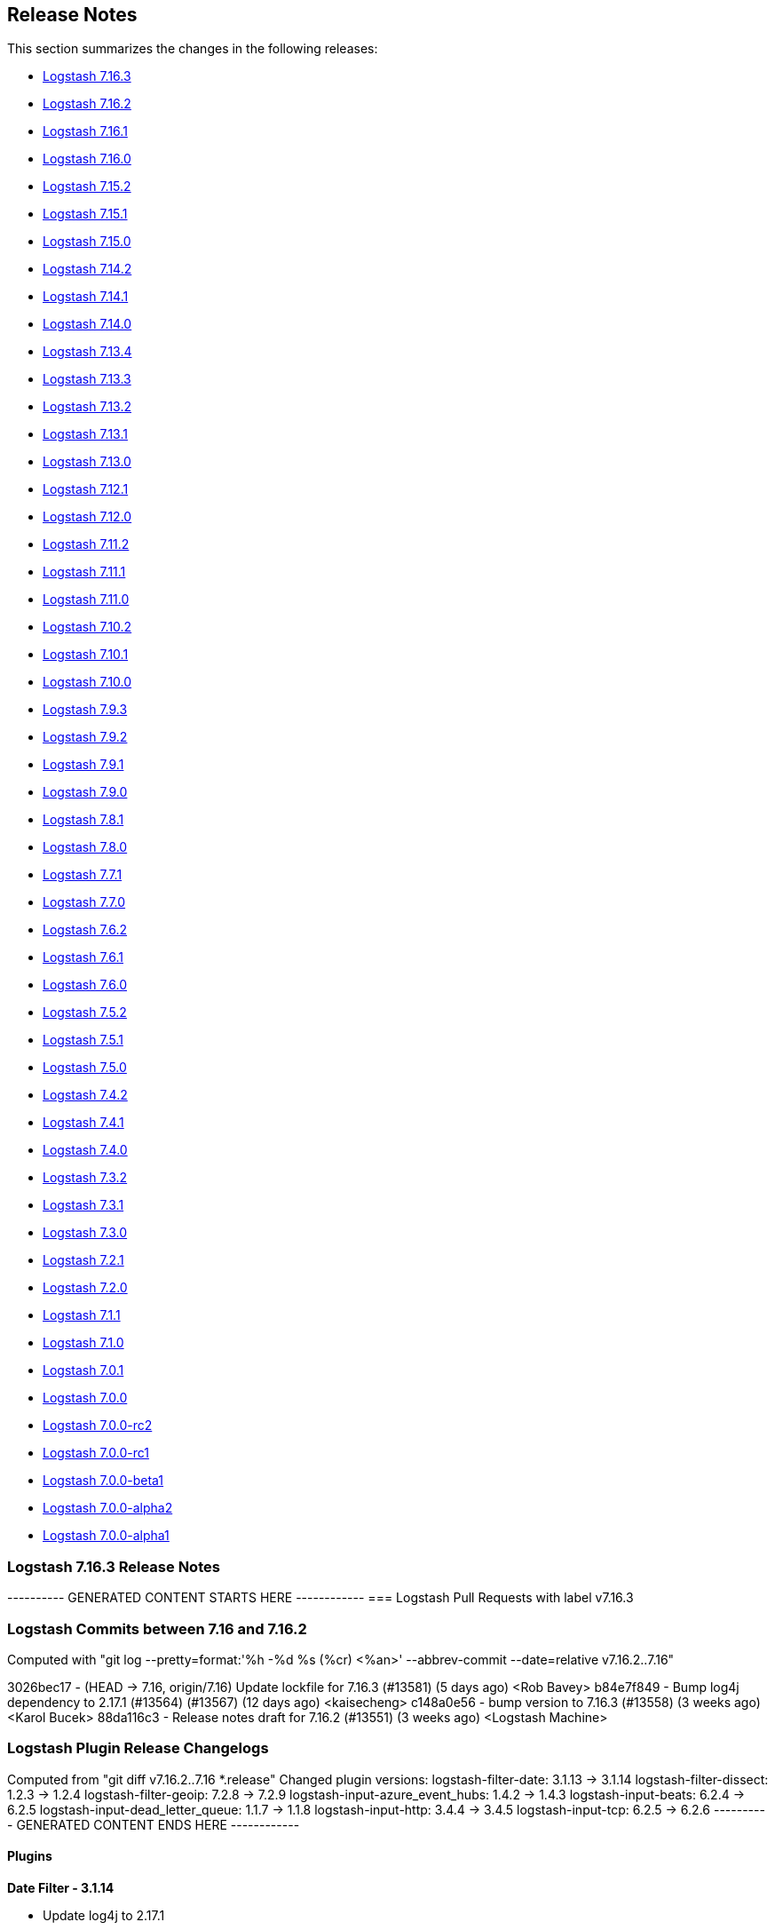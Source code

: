 [[releasenotes]]
== Release Notes

This section summarizes the changes in the following releases:

* <<logstash-7-16-3,Logstash 7.16.3>>
* <<logstash-7-16-2,Logstash 7.16.2>>
* <<logstash-7-16-1,Logstash 7.16.1>>
* <<logstash-7-16-0,Logstash 7.16.0>>
* <<logstash-7-15-2,Logstash 7.15.2>>
* <<logstash-7-15-1,Logstash 7.15.1>>
* <<logstash-7-15-0,Logstash 7.15.0>>
* <<logstash-7-14-2,Logstash 7.14.2>>
* <<logstash-7-14-1,Logstash 7.14.1>>
* <<logstash-7-14-0,Logstash 7.14.0>>
* <<logstash-7-13-4,Logstash 7.13.4>>
* <<logstash-7-13-3,Logstash 7.13.3>>
* <<logstash-7-13-2,Logstash 7.13.2>>
* <<logstash-7-13-1,Logstash 7.13.1>>
* <<logstash-7-13-0,Logstash 7.13.0>>
* <<logstash-7-12-1,Logstash 7.12.1>>
* <<logstash-7-12-0,Logstash 7.12.0>>
* <<logstash-7-11-2,Logstash 7.11.2>>
* <<logstash-7-11-1,Logstash 7.11.1>>
* <<logstash-7-11-0,Logstash 7.11.0>>
* <<logstash-7-10-2,Logstash 7.10.2>>
* <<logstash-7-10-1,Logstash 7.10.1>>
* <<logstash-7-10-0,Logstash 7.10.0>>
* <<logstash-7-9-3,Logstash 7.9.3>>
* <<logstash-7-9-2,Logstash 7.9.2>>
* <<logstash-7-9-1,Logstash 7.9.1>>
* <<logstash-7-9-0,Logstash 7.9.0>>
* <<logstash-7-8-1,Logstash 7.8.1>>
* <<logstash-7-8-0,Logstash 7.8.0>>
* <<logstash-7-7-1,Logstash 7.7.1>>
* <<logstash-7-7-0,Logstash 7.7.0>>
* <<logstash-7-6-2,Logstash 7.6.2>>
* <<logstash-7-6-1,Logstash 7.6.1>>
* <<logstash-7-6-0,Logstash 7.6.0>>
* <<logstash-7-5-2,Logstash 7.5.2>>
* <<logstash-7-5-1,Logstash 7.5.1>>
* <<logstash-7-5-0,Logstash 7.5.0>>
* <<logstash-7-4-2,Logstash 7.4.2>>
* <<logstash-7-4-1,Logstash 7.4.1>>
* <<logstash-7-4-0,Logstash 7.4.0>>
* <<logstash-7-3-2,Logstash 7.3.2>>
* <<logstash-7-3-1,Logstash 7.3.1>>
* <<logstash-7-3-0,Logstash 7.3.0>>
* <<logstash-7-2-1,Logstash 7.2.1>>
* <<logstash-7-2-0,Logstash 7.2.0>>
* <<logstash-7-1-1,Logstash 7.1.1>>
* <<logstash-7-1-0,Logstash 7.1.0>>
* <<logstash-7-0-1,Logstash 7.0.1>>
* <<logstash-7-0-0,Logstash 7.0.0>>
* <<logstash-7-0-0-rc2,Logstash 7.0.0-rc2>>
* <<logstash-7-0-0-rc1,Logstash 7.0.0-rc1>>
* <<logstash-7-0-0-beta1,Logstash 7.0.0-beta1>>
* <<logstash-7-0-0-alpha2,Logstash 7.0.0-alpha2>>
* <<logstash-7-0-0-alpha1,Logstash 7.0.0-alpha1>>

[[logstash-7-16-3]]
=== Logstash 7.16.3 Release Notes

---------- GENERATED CONTENT STARTS HERE ------------
=== Logstash Pull Requests with label v7.16.3

=== Logstash Commits between 7.16 and 7.16.2

Computed with "git log --pretty=format:'%h -%d %s (%cr) <%an>' --abbrev-commit --date=relative v7.16.2..7.16"

3026bec17 - (HEAD -> 7.16, origin/7.16) Update lockfile for 7.16.3 (#13581) (5 days ago) <Rob Bavey>
b84e7f849 - Bump log4j dependency to 2.17.1 (#13564) (#13567) (12 days ago) <kaisecheng>
c148a0e56 - bump version to 7.16.3 (#13558) (3 weeks ago) <Karol Bucek>
88da116c3 - Release notes draft for 7.16.2 (#13551) (3 weeks ago) <Logstash Machine>

=== Logstash Plugin Release Changelogs ===
Computed from "git diff v7.16.2..7.16 *.release"
Changed plugin versions:
logstash-filter-date: 3.1.13 -> 3.1.14
logstash-filter-dissect: 1.2.3 -> 1.2.4
logstash-filter-geoip: 7.2.8 -> 7.2.9
logstash-input-azure_event_hubs: 1.4.2 -> 1.4.3
logstash-input-beats: 6.2.4 -> 6.2.5
logstash-input-dead_letter_queue: 1.1.7 -> 1.1.8
logstash-input-http: 3.4.4 -> 3.4.5
logstash-input-tcp: 6.2.5 -> 6.2.6
---------- GENERATED CONTENT ENDS HERE ------------

==== Plugins

*Date Filter - 3.1.14*

* Update log4j to 2.17.1

*Dissect Filter - 1.2.4*

* Update log4j dependencies to 2.17.1

*Geoip Filter - 7.2.9*

* Fix: red CI in Logstash 8.0 https://github.com/logstash-plugins/logstash-filter-geoip/pull/201[#201]
* Update Log4j dependency to 2.17.1

*Azure_event_hubs Input - 1.4.3*

* Build: make log4j-api a provided dependency https://github.com/logstash-plugins/logstash-input-azure_event_hubs/pull/73[#73]

*Beats Input - 6.2.5*

* Build: do not package log4j-api dependency https://github.com/logstash-plugins/logstash-input-beats/pull/441[#441].
   Logstash provides the log4j framework and the dependency is not needed except testing and compiling.

*Dead_letter_queue Input - 1.1.8*

* Update dependencies for log4j to 2.17.1

*Http Input - 3.4.5*

* Build: do not package log4j-api dependency https://github.com/logstash-plugins/logstash-input-http/pull/149[#149].
   Logstash provides the log4j framework and the dependency is not needed except testing and compiling.

*Tcp Input - 6.2.6*

* [DOC] Fix incorrect pipeline code snippet https://github.com/logstash-plugins/logstash-input-tcp/pull/194[#194]
* Update log4j dependency to 2.17.1 https://github.com/logstash-plugins/logstash-input-tcp/pull/196[#196]
  

[[logstash-7-16-2]]
=== Logstash 7.16.2 Release Notes

* Update to log4j 2.17.0 https://github.com/elastic/logstash/pull/13548[#13548]

==== Plugins

*Date Filter - 3.1.13*

* Update log4j to 2.17.0
* Ensure java 8 compatibility https://github.com/logstash-plugins/logstash-filter-date/pull/143[#143]

*Dissect Filter - 1.2.3*

* Update log4j dependencies to 2.17.0

*Geoip Filter - 7.2.8*

* Update Log4j dependency to 2.17.0
* Ensure java 8 compatibility https://github.com/logstash-plugins/logstash-filter-geoip/pull/197[#197]

*Azure_event_hubs Input - 1.4.2*

* Update log4j dependencies to 2.17.0

*Beats Input - 6.2.4*

* Updated log4j dependency to 2.17.0

*Dead_letter_queue Input - 1.1.7*

* Further update dependencies for log4j (2.17.0) and jackson

*Http Input - 3.4.4*

* Update log4j dependency to 2.17.0

*Tcp Input - 6.2.5*

* Update log4j dependency to 2.17.0
* Ensure this plugin's runtime relies only on log4j-api instead of providing its own log4j-core. https://github.com/logstash-plugins/logstash-input-tcp/pull/188[#188]


[[logstash-7-16-1]]
=== Logstash 7.16.1 Release Notes

[[security-updates-7.16.1]]
==== Security update

[[log4j2-7.16.1]] 
===== Logstash response to Apache Log4j2 vulnerability
 
A high severity vulnerability https://cve.mitre.org/cgi-bin/cvename.cgi?name=CVE-2021-44228[(CVE-2021-44228)] impacting multiple versions of the Apache Log4j2 utility was disclosed publicly through the project’s GitHub on December 9, 2021. 
The vulnerability impacts Apache Log4j2 versions 2.0 to 2.14.1.

In Logstash, we responded by bumping the log4j version to 2.15.0 in https://github.com/elastic/logstash/pull/13496[#13496] to bypass the vulnerability.

IMPORTANT: Update to Logstash version 6.8.21 or 7.16.1 to get this fix.

See our related
https://discuss.elastic.co/t/apache-log4j2-remote-code-execution-rce-vulnerability-cve-2021-44228-esa-2021-31/291476[security
announcement] for additional information.

[[known-issue-7-16-1]]
==== Known issue

Release 7.16.1 includes filter versions that will not run on JDK 8.
This issue is fixed in the latest versions: 

* https://www.elastic.co/guide/en/logstash-versioned-plugins/current/v3.1.12-plugins-filters-date.html[date filter 3.1.12]
* https://www.elastic.co/guide/en/logstash-versioned-plugins/current/v7.2.7-plugins-filters-geoip.html[geoip filter 7.2.7]

You can <<updating-plugins,update these plugins>> as usual:

[source,sh]
-----
bin/logstash-plugin update logstash-filter-date
bin/logstash-plugin update logstash-filter-geoip
-----

TIP: Clear the `JAVA_HOME` and `LS_JAVA_HOME` environment variables to run Logstash with the bundled JDK (currently JDK 11). 
This approach is recommended and can help you avoid version incompatibilities. 

[[notable-7-16-1]]
==== Performance improvements and notable issues fixed

* Fixed an issue that would prevent Logstash from starting if a deprecated setting, such as `http.enabled`, was configured. https://github.com/elastic/logstash/pull/13484[#13484]

**Updates to dependencies**

* Updated Log4j to 2.15.0 https://github.com/elastic/logstash/pull/13496[#13496]

==== Plugins

*Avro Codec - 3.3.1*

* Pin avro gem to 1.10.x, as 1.11+ requires ruby 2.6+ https://github.com/logstash-plugins/logstash-codec-avro/pull/37[#37]

*Date Filter - 3.1.11*

* Update Log4j dependencies to 2.15.0 https://github.com/logstash-plugins/logstash-filter-date/pull/142[#142]
* Internal: upgrade packaging tooling to Gradle 7 so that plugin can be packaged on modern Java releases https://github.com/logstash-plugins/logstash-filter-date/pull/140[#140]
* Internal: refined spec and unit test assertions to account for changes in how timestamps are serialised in Logstash 8. https://github.com/logstash-plugins/logstash-filter-date/pull/141[#141]
* Build against JRuby 9k https://github.com/logstash-plugins/logstash-filter-date/issues/116[#116]

*Dissect Filter - 1.2.2*

* Update Log4j dependencies to 2.15.0 https://github.com/logstash-plugins/logstash-filter-dissect/pull/80[#80]
* Fix: update to Gradle 7 https://github.com/logstash-plugins/logstash-filter-dissect/pull/78[#78]

*Geoip Filter - 7.2.6*

* Update Log4J dependencies to 2.15.0 https://github.com/logstash-plugins/logstash-filter-geoip/pull/196[#196]
* Added preview of ECS-v8 support with existing ECS-v1 implementation https://github.com/logstash-plugins/logstash-filter-geoip/pull/193[#193]
* Fix: update to Gradle 7 https://github.com/logstash-plugins/logstash-filter-geoip/pull/191[#191]
* [DOC] Clarify CC licensed database indefinite use condition and air-gapped environment https://github.com/logstash-plugins/logstash-filter-geoip/pull/192[#192]

*Grok Filter - 4.4.1*

* Added preview of ECS v8 support using existing ECS v1 implementation https://github.com/logstash-plugins/logstash-filter-grok/pull/175[#175]

*Mutate Filter - 3.5.6*

* [DOC] Added info on maintaining precision between Ruby float and Elasticsearch float https://github.com/logstash-plugins/logstash-filter-mutate/pull/158[#158]
* Fix: removed code and documentation for already removed 'remove' option. https://github.com/logstash-plugins/logstash-filter-mutate/pull/161[#161]

*Syslog_pri Filter - 3.1.1*

* Added preview of ECS-v8 support with existing ECS-v1 implementation https://github.com/logstash-plugins/logstash-filter-syslog_pri/pull/10[#10]

*Useragent Filter - 3.3.2*

* Added preview of ECS-v8 support with existing ECS-v1 implementation https://github.com/logstash-plugins/logstash-filter-useragent/pull/76[#76]
* Internal: update to Gradle 7 https://github.com/logstash-plugins/logstash-filter-useragent/pull/75[#75]

*Xml Filter - 4.1.3*

* [DOC] Updated URL for current xsl reference docs https://github.com/logstash-plugins/logstash-filter-xml/pull/70[#70]
* [DOC] Added info about non valid characters https://github.com/logstash-plugins/logstash-filter-xml/pull/72[#72]  

*Azure_event_hubs Input - 1.4.1*

* Update Log4j dependencies to 2.15.0 https://github.com/logstash-plugins/logstash-input-azure_event_hubs/pull/71[#71]
* Fixed Gradle's script to use Gradle 7 https://github.com/logstash-plugins/logstash-input-azure_event_hubs/pull/69[#69]

*Beats Input - 6.2.3*

* Updated Log4j dependency to 2.15.0 https://github.com/logstash-plugins/logstash-input-beats/pull/436[#436]
* Fix: update to Gradle 7 https://github.com/logstash-plugins/logstash-input-beats/pull/432[#432]
* [DOC] Edit documentation for `executor_threads` https://github.com/logstash-plugins/logstash-input-beats/pull/435[#435]

*Dead_letter_queue Input - 1.1.6*

* Update dependencies for log4j and jackson https://github.com/logstash-plugins/logstash-input-dead_letter_queue/pull/30[#30]

*Http Input - 3.4.3*

* Update Log4j dependency to 2.15.0 https://github.com/logstash-plugins/logstash-input-http/pull/147[#147]
* Fix: update to Gradle 7 https://github.com/logstash-plugins/logstash-input-http/pull/145[#145]

*Tcp Input - 6.2.3*

* Update Log4j dependencies to 2.15.0 https://github.com/logstash-plugins/logstash-input-tcp/pull/186[#186]
* Internal: update to Gradle 7 https://github.com/logstash-plugins/logstash-input-tcp/pull/184[#184]
* Internal: relax jruby-openssl upper bound https://github.com/logstash-plugins/logstash-input-tcp/pull/185[#185]

*Jdbc Integration - 5.1.8*

* Fix the blocking pipeline reload and shutdown when connectivity issues happen https://github.com/logstash-plugins/logstash-integration-jdbc/pull/85[#85]
* Normalize jdbc_driver_class loading to support any top-level java packages https://github.com/logstash-plugins/logstash-integration-jdbc/pull/86[#86]

*Kafka Integration - 10.8.2*

* [DOC] Updates description of `enable_auto_commit=false` to clarify that the commit happens after data is fetched AND written to the queue https://github.com/logstash-plugins/logstash-integration-kafka/pull/90[#90]
* Fix: update to Gradle 7 https://github.com/logstash-plugins/logstash-integration-kafka/pull/104[#104]
* [DOC] Clarify Kafka client does not support proxy https://github.com/logstash-plugins/logstash-integration-kafka/pull/103[#103]

*Validator_support Mixin - 1.0.2*

* Fix: '' value behavior in `field_reference` validator https://github.com/logstash-plugins/logstash-mixin-validator_support/pull/2[#2]
* Introduce plugin parameter validation adapters, including initial backport for `:field_reference` validator.

*Elasticsearch Output - 11.2.3*

* Downgrade ECS templates, pinning to v1.10.0 of upstream; fixes an issue where ECS templates cannot be installed in Elasticsearch 6.x or 7.1-7.2, since the generated templates include fields of `type: flattened` that was introduced in Elasticsearch 7.3
* Update ECS templates from upstream; `ecs_compatiblity => v1` now resolves to templates for ECS v1.12.1 https://github.com/logstash-plugins/logstash-output-elasticsearch/issues/1027[#1027]

*Sns Output - 4.0.8*

* Feat: handle host object as subject (due ECS) https://github.com/logstash-plugins/logstash-output-sns/pull/22[#22] 


[[logstash-7-16-0]]
=== Logstash 7.16.0 Release Notes

[[notable-7-16-0]]
==== Performance improvements and notable issues fixed

* Add `pipeline.ordered` setting for docker image https://github.com/elastic/logstash/pull/13300[#13300]

**Updates to dependencies**

* Update JRuby to 9.2.20.1 https://github.com/elastic/logstash/pull/13468[#13468]

[[deprecated-7-16-0]]
==== Deprecations

* Java 8 has been deprecated. Logstash 8.0 will remove support for Java versions before 11.

* Logstash will no longer support the use of the `JAVA_HOME` environment variable in 8.0, and will use the bundled JDK instead.  If you need to use a different version, use the `LS_JAVA_HOME` environment variable.

* Reminder: The Ruby Execution Engine is deprecated and will not be available in Logstash 8.
  The Java Execution Engine has been the default since 7.0 and reached substantial maturity in 7.10.

[[featured-7-16-0]]
==== New features and enhancements

* Added options for securing the Logstash HTTP API using TLS and/or HTTP Basic auth https://github.com/elastic/logstash/pull/13308[#13308].
  We're planning to follow up on the feature set shipped in 7.16.  For details please see https://github.com/elastic/logstash/issues/13196[#13196].

* Opting in to ECS compatibility per-pipeline (`pipeline.ecs_compatibility`) or globally has graduated from BETA and is general available (GA). 

* Introduce `LS_JAVA_HOME` environment variable to replace `JAVA_HOME` https://github.com/elastic/logstash/pull/13204[#13204].
  - Until 8.0, Logstash looks for `JAVA_HOME` if `LS_JAVA_HOME` is not specified.  (See <<deprecated-7-16-0>>.)
  - We recommend using the bundled JDK unless you have a compelling reason to use a different one.

* Logstash added tests against Java 17 and started supporting JDK 17 https://github.com/elastic/logstash/pull/13330[#13330]

The complete list of supported operating systems and JVMs is available in the
https://www.elastic.co/support/matrix[support matrix].

[[ecs-7-16-0]]
===== Progress toward Elastic Common Schema (ECS)

In this release, we continued our efforts towards Elastic Common Schema (ECS):

* <<plugins-inputs-elasticsearch,elasticsearch input>> has sensible defaults with `ecs_compatibility`
* <<plugins-inputs-http_poller,http_poller input>> leverages ECS fields under `ecs_compatibility`
* <<plugins-codecs-avro,avro codec>> added `target` support
* <<plugins-codecs-es_bulk,ES bulk codec>> added `target` support

Check out our https://github.com/elastic/logstash/issues/11635[progress toward ECS compatibility] in github issue https://github.com/elastic/logstash/issues/11635[#11635].

[[plugins-7-16-0]]
==== Plugins

*Avro Codec - 3.3.0*

* Add ECS support. Add target option and event.original https://github.com/logstash-plugins/logstash-codec-avro/pull/36[#36]

*Es_bulk Codec - 3.1.0*

* Add ECS support. Add `target` option https://github.com/logstash-plugins/logstash-codec-es_bulk/pull/20[#20]

*Aggregate Filter - 2.10.0*

* Feat: add ability to generate new event during code execution https://github.com/logstash-plugins/logstash-filter-aggregate/pull/116[#116]

*Elasticsearch Filter - 3.11.0*

* Feat: update Elasticsearch client to 7.14.0 https://github.com/logstash-plugins/logstash-filter-elasticsearch/pull/150[#150]
* Feat: add user-agent header passed to the Elasticsearch HTTP connection https://github.com/logstash-plugins/logstash-filter-elasticsearch/pull/152[#152]

*Azure_event_hubs Input - 1.4.0*

* Updated the minor version of Azure SDK and other dependencies to ensure users of this plugin get upstream fixes and improvements https://github.com/logstash-plugins/logstash-input-azure_event_hubs/pull/67[#67]

*Elasticsearch Input - 4.12.1*

* Fixed too_long_frame_exception by passing scroll_id in the body https://github.com/logstash-plugins/logstash-input-elasticsearch/pull/159[#159]
* Feat: Update Elasticsearch client to 7.14.0 https://github.com/logstash-plugins/logstash-input-elasticsearch/pull/157[#157]
* Feat: add user-agent header passed to the Elasticsearch HTTP connection https://github.com/logstash-plugins/logstash-input-elasticsearch/pull/158[#158]
* Feat: added ecs_compatibility + event_factory support https://github.com/logstash-plugins/logstash-input-elasticsearch/pull/149[#149]

*Http_poller Input - 5.1.0*

* Add ECS support https://github.com/logstash-plugins/logstash-input-http_poller/pull/129[#129]

*Elasticsearch Output - 11.2.1*

* Fix referencing Gem classes from global lexical scope https://github.com/logstash-plugins/logstash-output-elasticsearch/pull/1044[#1044]
* Added preflight checks on Elasticsearch https://github.com/logstash-plugins/logstash-output-elasticsearch/pull/1026[#1026]
* Feat: add `user-agent` header passed to the Elasticsearch HTTP connection https://github.com/logstash-plugins/logstash-output-elasticsearch/pull/1038[#1038]


[[logstash-7-15-2]]
=== Logstash 7.15.2 Release Notes

[[notable-7-15-2]]
==== Performance improvements and notable issues fixed

**Jruby-openssl upgrade.** We've upgraded {ls} to 0.11.0 to properly support
alt-chain certificate verifications in plugins using the Ruby net/http stack.
The recent Let's Encrypt "DST Root CA X3" expiration has caused issues in
Logstash plugins such as S3.
We're including the upstream fix to avoid these issues and support alternate
chain TLS certificate verification.

[[plugins-7-15-2]]
==== Plugins

*Geoip Filter - 7.2.4*

* Fix: update to Gradle 7 https://github.com/logstash-plugins/logstash-filter-geoip/pull/191[#191]
* [DOC] Clarify CC licensed database indefinite use condition and air-gapped environment https://github.com/logstash-plugins/logstash-filter-geoip/pull/192[#192]

*Beats Input - 6.2.1*

* Fix: LS failing with `ssl_peer_metadata => true` https://github.com/logstash-plugins/logstash-input-beats/pull/431[#431]
* [DOC] described `executor_threads` configuration parameter https://github.com/logstash-plugins/logstash-input-beats/pull/421[#421]

*S3 Input - 3.8.1*

* Feat: cast true/false values for additional_settings https://github.com/logstash-plugins/logstash-input-s3/pull/232[#232]

*Jdbc Integration - 5.1.8*

* Fix the blocking pipeline reload and shutdown when connectivity issues happen https://github.com/logstash-plugins/logstash-integration-jdbc/pull/85[#85]

* Normalize jdbc_driver_class loading to support any top-level java packages https://github.com/logstash-plugins/logstash-integration-jdbc/pull/86[#86]

* Fix, serialize the JDBC driver loading steps to avoid concurrency issues https://github.com/logstash-plugins/logstash-integration-jdbc/pull/84[#84]


[[logstash-7-15-1]]
=== Logstash 7.15.1 Release Notes

[[notable-7-15-1]]
==== Performance improvements and notable issues fixed

* Bootstrap air-gapped environment for GeoIP database service https://github.com/elastic/logstash/pull/13104[#13104].
  For an air-gapped environment, users can run the `elasticsearch-geoip` script to bootstrap a mock server to interact with Logstash.
  Set `xpack.geoip.download.endpoint` to use the mock server.
  For more info, see <<plugins-filters-geoip-metrics,Manage your own databases>> in the Geoip filter plugin docs.

* Fixed a shutdown error that could occur when using an external GeoIP DB https://github.com/elastic/logstash/pull/13224[#13224]

* Fixed GeoIP database service SSL verification error https://github.com/elastic/logstash/pull/13273[#13273]
  - Work-around for the recent expiration of the "DST Root CA X3" certificate

* Added missing configs that support customization using environment variables in Docker https://github.com/elastic/logstash/pull/13200[#13200]

* Our ECS efforts introduced a problem that can occur when updating some plugins
that are dependent on our ecs_compatibility_support helper.
This issue is resolved in https://github.com/elastic/logstash/pull/13268[#13268].

**Updates to dependencies**

* Update bundled JDK to 11.0.12+7 https://github.com/elastic/logstash/pull/13185[#13185]

[[plugins-7-15-1]]
==== Plugins

*Fluent Codec - 3.4.1*

* Fix: handle multiple PackForward-encoded messages in a single payload https://github.com/logstash-plugins/logstash-codec-fluent/pull/28[#28]

*Multiline Codec - 3.1.1*

* Fix: avoid reusing per-identity codec instances for differing identities. Removes a very minor optimization so that stateful codecs like CSV can work reliably https://github.com/logstash-plugins/logstash-codec-multiline/pull/70[#70]

*Dissect Filter - 1.2.1*

* [DOC] Added note to clarify notation for dot or nested fields https://github.com/logstash-plugins/logstash-filter-dissect/pull/76[#76]

*Elasticsearch Filter - 3.9.5*

* Fixed SSL handshake hang indefinitely with proxy setup https://github.com/logstash-plugins/logstash-filter-elasticsearch/pull/151[#151]

*Geoip Filter - 7.2.3*

* [DOC] Add documentation for bootstrapping air-gapped environment for database auto-update https://github.com/logstash-plugins/logstash-filter-geoip/pull/189[#189]

*Mutate Filter - 3.5.4*

* [DOC] In 'replace' documentation, mention 'add' behavior https://github.com/logstash-plugins/logstash-filter-mutate/pull/155[#155]
* [DOC] Add warning about #27 https://github.com/logstash-plugins/logstash-filter-mutate/pull/101[#101]

* [DOC] Expand description and behaviors for `rename` option https://github.com/logstash-plugins/logstash-filter-mutate/pull/156[#156]

*Elasticsearch Input - 4.9.3*

* Fixed SSL handshake hang indefinitely with proxy setup https://github.com/logstash-plugins/logstash-input-elasticsearch/pull/156[#156]

*Http Input - 3.4.2*

* [DOC] Added `v8` as an acceptable value for `ecs_compatibility` https://github.com/logstash-plugins/logstash-input-http/pull/142[#142]

*Snmp Input - 1.2.8*

* Fixed interval handling to only sleep off the _remainder_ of the interval (if any), and to log a helpful warning when crawling the hosts takes longer than the configured interval https://github.com/logstash-plugins/logstash-input-snmp/issues/61[#61]

*Tcp Input - 6.2.1*

* Fix: restore logic to add the Bouncy-Castle security provider at runtime https://github.com/logstash-plugins/logstash-input-tcp/pull/181[#181]

*Elasticsearch Output - 11.0.5*

* Fixed running post-register action when Elasticsearch status change from unhealthy to healthy https://github.com/logstash-plugins/logstash-output-elasticsearch/pull/1035[#1035]

* [DOC] Clarify that `http_compression` applies to _requests_, and remove noise about _response_ decompression https://github.com/logstash-plugins/logstash-output-elasticsearch/pull/1000[#1000]

* Fixed SSL handshake hang indefinitely with proxy setup https://github.com/logstash-plugins/logstash-output-elasticsearch/pull/1032[#1032]

*Lumberjack Output - 3.1.9*

* [DOC] Specified the policy selection of host from `hosts` setting https://github.com/logstash-plugins/logstash-output-lumberjack/pull/32[#32]

*S3 Output - 4.3.5*

* Feat: cast true/false values for additional_settings https://github.com/logstash-plugins/logstash-output-s3/pull/241[#241]


[[logstash-7-15-0]]
=== Logstash 7.15.0 Release Notes

[[featured-7-15-0]]
==== New features and enhancements

[[ecs-7-15-0]]
===== Progress toward Elastic Common Schema (ECS)

In this release, we continued our efforts towards Elastic Common Schema (ECS):

* <<plugins-codecs-collectd,collectd codec>> added `target` support
* <<plugins-codecs-edn,edn codec>> added `target` support
* <<plugins-codecs-edn_lines,edn_lines codec>> added `target` support
* <<plugins-codecs-fluent,fluent codec>> added `target` support
* <<plugins-codecs-json,json codec>> added `target` support and `ecs_compatibility`
* <<plugins-codecs-json_lines,json_lines codec>> added `target` support and `ecs_compatibility`
* <<plugins-codecs-line,line codec>> added `target` support and `ecs_compatibility`
* <<plugins-codecs-msgpack,msgpack codec>> added `target` support
* <<plugins-codecs-multiline,multiline codec>> added `target` support and `ecs_compatibility`
* <<plugins-codecs-plain,plain codec>> added `target` support and `ecs_compatibility`
* <<plugins-filters-translate,translate filter>> supports `ecs_compatibility`
* <<plugins-inputs-heartbeat,heartbeat input>> supports `ecs_compatibility`

Check out our https://github.com/elastic/logstash/issues/11635[progress toward ECS compatibility] in github issue https://github.com/elastic/logstash/issues/11635[#11635].

[[notable-7-15-0]]
==== Performance improvements and notable issues fixed

* Updated Bundler to latest version https://github.com/elastic/logstash/pull/13141[#13141]
  - Bundler 2.2.26 brings along improvements and bug fixes for Logstash's dependency resolution
  - We plan to continue being up-to-date with latest Bundler and/or RubyGems in the future
* We've added a new developer-only <<command-line-flags,command line flag>> (`--enable-local-plugin-development`) to facilitate local plugin development.
This flag enables developers to update their local Gemfile without running into issues caused by a frozen lockfile.
End users should not need this flag.
* Fixed the shutdown error with the usage of external GeoIP database

[[plugins-7-15-0]]
==== Plugins

*Collectd Codec - 3.1.0*

* Feat: added target configuration + event-factory support https://github.com/logstash-plugins/logstash-codec-collectd/pull/31[#31]

*Edn Codec - 3.1.0*

* Feat: target configuration + event-factory support https://github.com/logstash-plugins/logstash-codec-edn/pull/6[#6]

*Edn_lines Codec - 3.1.0*

*  Feat: target configuration + event-factory support https://github.com/logstash-plugins/logstash-codec-edn_lines/pull/6[#6]

*Fluent Codec - 3.4.0*

* Feat: added target configuration + event-factory support https://github.com/logstash-plugins/logstash-codec-fluent/pull/27[#27]
* Fix: decoding of time's nano-second precision

*Json Codec - 3.1.0*

* Feat: event `target => namespace` support (for ECS) https://github.com/logstash-plugins/logstash-codec-json/pull/37[#37]
* Fix: json parsing compatibility (when parsing blank strings) + freeze event.original value https://github.com/logstash-plugins/logstash-codec-json/pull/38[#38]

*Json_lines Codec - 3.1.0*

* Feat: event `target => namespace` support (ECS) https://github.com/logstash-plugins/logstash-codec-json_lines/pull/41[#41]
* Refactor: dropped support for old Logstash versions (< 6.0)

*Line Codec - 3.1.1*

* [DOC] Add ECS compatibility info https://github.com/logstash-plugins/logstash-codec-line/pull/19[#19]

* Feat: ECS + event_factory support https://github.com/logstash-plugins/logstash-codec-line/pull/18[#18]

*Msgpack Codec - 3.1.0*

* Feat: added target configuration + event-factory support https://github.com/logstash-plugins/logstash-codec-msgpack/pull/13[#13]
* Fix: decoding to create a fallback event when msg-pack unpacking fails

*Multiline Codec - 3.1.0*

* Feat: ECS compatibility https://github.com/logstash-plugins/logstash-codec-multiline/pull/69[#69]

*Plain Codec - 3.1.0*

* Feat: ECS compatibility https://github.com/logstash-plugins/logstash-codec-plain/pull/10[#10]

*Kv Filter - 4.5.0*

* Feat: check that target is set in ECS mode https://github.com/logstash-plugins/logstash-filter-kv/pull/96[#96]

*Translate Filter - 3.3.0*

* Feat: added ECS compatibility mode https://github.com/logstash-plugins/logstash-filter-translate/pull/89[#89]
  - when ECS compatibility is enabled, default behaviour is an in-place translation
* Fix: improved error handling - do not rescue potentially fatal (JVM) errors

*Beats Input - 6.2.0*

* ECS compatibility enablement: Adds alias to support upcoming ECS v8 with the existing ECS v1 implementation
* [DOC] Remove limitations topic and link https://github.com/logstash-plugins/logstash-input-beats/pull/428[#428]

*File Input - 4.4.0*

* Add support for ECS v8 https://github.com/logstash-plugins/logstash-input-file/pull/301[#301]

*Heartbeat Input - 3.1.1*

* Docs: added information on ECS v8 support https://github.com/logstash-plugins/logstash-input-heartbeat/pull/19[#19]
* Added new `sequence` setting to manage the type of sequence generator and added ECS
compatibility behavior https://github.com/logstash-plugins/logstash-input-heartbeat/pull/18[#18]

*S3 Input - 3.8.0*

* Add ECS v8 support.

*Stdin Input - 3.4.0*

* Add ECS v8 support as alias of v1 implementation

*Udp Input - 3.5.0*

* Added ECS v8 support as an alias to the ECS v1 implementation

*Event_support Mixin - 1.0.1*

*Udp Output - 3.2.0*

* Added field reference support in `port` https://github.com/logstash-plugins/logstash-output-udp/pull/13[#13]


[[logstash-7-14-2]]
=== Logstash 7.14.2 Release Notes

==== Logstash core

===== Updates to dependencies

* Updated bundled JDK to 11.0.12+7 https://github.com/elastic/logstash/pull/13185[#13185]

==== Plugin releases

*Dissect Filter - 1.2.1*

* [DOC] Added note to clarify notation for dot or nested fields https://github.com/logstash-plugins/logstash-filter-dissect/pull/76[#76]

*Mutate Filter - 3.5.3*

* [DOC] Expand description and behaviors for `rename` option https://github.com/logstash-plugins/logstash-filter-mutate/pull/156[#156]

*Tcp Input - 6.2.1*

* Restore functionality to properly read encrypted (legacy) OpenSSL PKCS#5v1.5 keys from Bouncy-Castle security provider
https://github.com/logstash-plugins/logstash-input-tcp/pull/181[#181]

*Elasticsearch Output - 11.0.5*

* Fixed post-register actions, such as ILM setup, when Elasticsearch status change from unhealthy to healthy https://github.com/logstash-plugins/logstash-output-elasticsearch/pull/1035[#1035]
* [DOC] Clarify that `http_compression` applies to _requests_, and remove noise about _response_ decompression https://github.com/logstash-plugins/logstash-output-elasticsearch/pull/1000[#1000]

*Lumberjack Output - 3.1.9*

* [DOC] Specified the policy selection of host from `hosts` setting https://github.com/logstash-plugins/logstash-output-lumberjack/pull/32[#32]


[[logstash-7-14-1]]
=== Logstash 7.14.1 Release Notes

No user-facing changes in Logstash core.

==== Plugin releases

*Cef Codec - 6.2.3*

* Added event_factory support to standardize Event creation https://github.com/logstash-plugins/logstash-codec-cef/pull/94[#94]

*Graphite Codec - 3.0.6*

* Added event_factory support to standardize Event creation https://github.com/logstash-plugins/logstash-codec-graphite/pull/7[#7]

*Netflow Codec - 4.2.2*

* Added event_factory support to standardize Event creation https://github.com/logstash-plugins/logstash-codec-netflow/pull/195[#195]
* tests: remove redundant asserts

*Elasticsearch Filter - 3.9.5*

* Fixed SSL handshake hang indefinitely with proxy setup https://github.com/logstash-plugins/logstash-filter-elasticsearch/pull/151[#151]
* Fix: a regression (in LS 7.14.0) where `user`/`password` credentials set by the user wasn't passed to Elasticsearch,
due to the missed `Authorization` HTTP header.
https://github.com/logstash-plugins/logstash-filter-elasticsearch/pull/148[#148]
* Fix: default setting for `hosts` not working (since 3.7.0) https://github.com/logstash-plugins/logstash-filter-elasticsearch/pull/148[#148]
* Fix: concurrency problem when multiple workers interacted mutating the `hosts` setting https://github.com/logstash-plugins/logstash-filter-elasticsearch/pull/148[#148]

*Elasticsearch Input - 4.9.3*

* Fixed SSL handshake hang indefinitely with proxy setup https://github.com/logstash-plugins/logstash-input-elasticsearch/pull/156[#156]
* Fix: a regression (in LS 7.14.0) where `user`/`password` credentials set by the user wasn't passed to Elasticsearch,
due to the missed `Authorization` HTTP header.
https://github.com/logstash-plugins/logstash-input-elasticsearch/pull/153[#153]

*Jdbc Integration - 5.1.5*

* Refined ECS support and added event_factory support to standardize Event creation https://github.com/logstash-plugins/logstash-integration-jdbc/pull/82[#82]

*Elasticsearch Output - 11.0.3*

* Fixed SSL handshake hang indefinitely with proxy setup https://github.com/logstash-plugins/logstash-output-elasticsearch/pull/1032[#1032]


[[logstash-7-14-0]]
=== Logstash 7.14.0 Release Notes

[[featured-7-14-0]]
==== New features and enhancements

[[agent-7-14-0]]
===== Elastic Agent input plugin

The {ls} <<plugins-inputs-elastic_agent,Elastic Agent input plugin>> is now available to coincide with Elastic Agent's general availability. 
The new plugin is based on the <<plugins-inputs-beats,Beats input plugin>>, and will seem familiar to users who have been using the Beats input.

[[entsearch-7-14-0]]
===== Elastic Enterprise Search integration

The new <<plugins-outputs-elastic_workplace_search,Elastic Workplace Search>> plugin is available as part of the <<plugins-integrations-elastic_enterprise_search,Elastic Enterprise Search integration>> and is bundled with {ls} 7.14.0. 
The output plugins in this integration send events from {ls} to https://www.elastic.co/enterprise-search[Elastic Enterprise Search].

[[geoip-7-14-0]]
===== MaxMind GeoIP database changes

MaxMind, the company that provides the GeoIP databases that {ls} uses, has changed their licensing. 
Logstash has made changes to the core product and the <<plugins-filters-geoip,GeoIP filter plugin>> to support these changes and to help you manage your geoip databases and updates. 
See <<plugins-filters-geoip-database_license>> and <<plugins-filters-geoip-database_auto>> for more details.

<<plugins-filters-geoip-metrics,Geoip database metrics>> are now available in /node/stats API.

[[arm64-7-14-0]]
===== aarch64 (ARM64) support

Aarch64 (ARM64) support for 64-bit ARM architectures is now generally available (GA) with the same set of distributions as x86_64.
Check out the https://www.elastic.co/downloads/logstash[{ls} download page] to download the latest. 

[[ecs-7-14-0]]
===== Progress toward Elastic Common Schema (ECS)
In this release, we've made more Logstash plugins compatible with the Elastic Common Schema (ECS):

* <<plugins-filters-csv,csv filter>>
* <<plugins-filters-fingerprint,fingerprint filter>>
* <<plugins-filters-jdbc_static,jdbc_static filter>>
* <<plugins-filters-json,json filter>>
* <<plugins-filters-useragent,useragent filter>>
* <<plugins-inputs-file,file input>>
* <<plugins-inputs-http,http input>>
* <<plugins-inputs-jdbc,jdbc input>>
* <<plugins-inputs-s3,s3 input>>
* <<plugins-inputs-tcp,tcp input>>

When a pipeline defined in Logstash Central Management in Kibana provides either `pipeline.ordered` or `pipeline.ecs_compatibility`, those settings are now propagated to the pipeline https://github.com/elastic/logstash/pull/12861[#12861]

Check out our https://github.com/elastic/logstash/issues/11635[progress toward ECS compatibility] in github issue https://github.com/elastic/logstash/issues/11635[#11635].

[[notable-7-14-0]]
==== Performance improvements and notable issues fixed

* GeoIP DatabaseManager has been updated to ensure that only one instance manages the database and one scheduler downloads the database to prevent duplicate download. https://github.com/elastic/logstash/pull/12862[#12862]
* Geoip database metrics are available in /node/stats API https://github.com/elastic/logstash/pull/13004[#13004]
* Fix: Windows `logstash.bat` not setting exit code https://github.com/elastic/logstash/pull/12948[#12948]
* Fix to log4j configuration issue that prevented the rollover of logstash-plain.log when the log per pipeline (`pipeline.separate_logs`) is enabled.
Fixes https://github.com/elastic/logstash/issues/12921[#12921]. https://github.com/elastic/logstash/pull/12964[#12964]

**Updates to dependencies**

* Update bundled JDK to 11.0.11+9 https://github.com/elastic/logstash/pull/12881[#12881]
* Update JRuby to 9.2.19.0 https://github.com/elastic/logstash/pull/12989[#12989]

[[plugins-7-14-0]]
==== Plugins

*Csv Filter - 3.1.1*

* Refactor: unified ECS target + validate field reference https://github.com/logstash-plugins/logstash-filter-csv/pull/86[#86]

* Add ECS support https://github.com/logstash-plugins/logstash-filter-csv/pull/85[#85]

* [DOC] Fixed formatting to improve readability https://github.com/logstash-plugins/logstash-filter-csv/pull/84[#84]

*Fingerprint Filter - 3.3.2*

* [DOC] Clarify behavior when key is set https://github.com/logstash-plugins/logstash-filter-fingerprint/pull/65[#65]. 

* Force encoding to UTF-8 when concatenating sources to generate fingerprint https://github.com/logstash-plugins/logstash-filter-fingerprint/pull/64[#64]

* Add ECS compatibility https://github.com/logstash-plugins/logstash-filter-fingerprint/pull/62[#62]

*Geoip Filter - 7.2.2*

* [DOC] Add documentation for database auto-update behavior and database metrics https://github.com/logstash-plugins/logstash-filter-geoip/pull/187[#187]

* Republish the gem due to missing jars in 7.2.0 https://github.com/logstash-plugins/logstash-filter-geoip/pull/186[#186]

*Json Filter - 3.2.0*

* Feat: check target is set in ECS mode https://github.com/logstash-plugins/logstash-filter-json/pull/49[#49]
* Refactor: logging improvements to print event details in debug mode

*Useragent Filter - 3.3.1*

* Fix: invalid 3.3.0 release which did not package correctly https://github.com/logstash-plugins/logstash-filter-useragent/pull/71[#71]

* Feat: support ECS mode when setting UA fields https://github.com/logstash-plugins/logstash-filter-useragent/pull/68[#68]
 
* Fix: capture os major version + update UA regexes https://github.com/logstash-plugins/logstash-filter-useragent/pull/69[#69]

* Plugin no longer sets the `[build]` UA version field which is not implemented and was always `""`.
* Fix: `target => [field]` configuration, which wasn't working previously

*Azure_event_hubs Input - 1.3.0*

* Add EventHub `user properties` in `@metadata` object https://github.com/logstash-plugins/logstash-input-azure_event_hubs/pull/66[#66]

*Beats Input - 6.1.6*

* [DOC] Applied more attributes to manage plugin name in doc content, and implemented conditional text processing. https://github.com/logstash-plugins/logstash-input-http/pull/423[#423]

*File Input - 4.3.1*

* Add extra safety to `chown` call in `atomic_write`, avoiding plugin crashes and falling back to a 
`non_atomic_write` in the event of failure https://github.com/logstash-plugins/logstash-input-file/pull/295[#295]
* Refactor: unify event updates to happen in one place https://github.com/logstash-plugins/logstash-input-file/pull/297[#297]
* Test: Actually retry tests on `RSpec::Expectations::ExpectationNotMetError` and retry instead of relying on timeout
https://github.com/logstash-plugins/logstash-input-file/pull/297[#297]

* Add ECS Compatibility Mode https://github.com/logstash-plugins/logstash-input-file/pull/291[#291]

*Http Input - 3.4.1*

* Changed jar dependencies to reflect newer versions https://github.com/logstash-plugins/logstash-input-http/pull/140[#140]

* Add ECS support, mapping Http header to ECS compatible fields https://github.com/logstash-plugins/logstash-input-http/pull/137[#137]

*Redis Input - 3.7.0*

* Fix: better (Redis) exception handling https://github.com/logstash-plugins/logstash-input-redis/pull/89[#89]
* Test: start running integration specs on CI

*S3 Input - 3.7.0*

* Add ECS support. https://github.com/logstash-plugins/logstash-input-s3/pull/228[#228]
* Fix missing file in cutoff time change. https://github.com/logstash-plugins/logstash-input-s3/pull/224[#224]

*Tcp Input - 6.2.0*

* Added ECS Compatibility Mode https://github.com/logstash-plugins/logstash-input-tcp/pull/165[#165]
* When operating in an ECS Compatibility mode, metadata about the connection on which we are receiving data is nested in well-named fields under `[@metadata][input][tcp]` instead of at the root level.
* Fix: source address is no longer missing when a proxy is present

* Changed jar dependencies to reflect newer versions https://github.com/logstash-plugins/logstash-input-http/pull/179[#179]

* Feat: improve SSL error logging/unwrapping https://github.com/logstash-plugins/logstash-input-tcp/pull/178[#178]
* Fix: the plugin will no longer have a side effect of adding the Bouncy-Castle security provider at runtime  

*Jdbc Integration - 5.1.4*

* [DOC] Update filter-jdbc_static doc to describe ECS compatibility https://github.com/logstash-plugins/logstash-integration-jdbc/pull/79[#79]

* Improve robustness when handling errors from `sequel` library in jdbc static and streaming
filters https://github.com/logstash-plugins/logstash-integration-jdbc/pull/78[#78]

*  Fix `prepared_statement_bind_values` in streaming filter to resolve nested event's fields https://github.com/logstash-plugins/logstash-integration-jdbc/pull/76[#76]

* [DOC] Changed docs to indicate that logstash-jdbc-static requires local_table https://github.com/logstash-plugins/logstash-integration-jdbc/pull/56[#56]. Fixes https://github.com/logstash-plugins/logstash-integration-jdbc/issues/55[#55].

* Added `target` option to JDBC input, allowing the row columns to target a specific field instead of being expanded 
at the root of the event. This allows the input to play nicer with the Elastic Common Schema when 
the input does not follow the schema. https://github.com/logstash-plugins/logstash-integration-jdbc/issues/69[#69]
    
* Added `target` to JDBC filter static `local_lookups` to verify it is properly valued when ECS is enabled. https://github.com/logstash-plugins/logstash-integration-jdbc/issues/71[#71]

*Elastic_enterprise_search Integration - 2.1.2*

* New for 7.14.0

*Kafka Integration - 10.8.1*

* [DOC] Removed a setting recommendation that is no longer applicable for Kafka 2.0+ https://github.com/logstash-plugins/logstash-integration-kafka/pull/99[#99]

* Added config setting to enable schema registry validation to be skipped when an authentication scheme unsupported by the validator is used https://github.com/logstash-plugins/logstash-integration-kafka/pull/97[#97]

* Fix: Correct the settings to allow basic auth to work properly, either by setting `schema_registry_key/secret` or embedding username/password in the
url https://github.com/logstash-plugins/logstash-integration-kafka/pull/94[#94]

*Rabbitmq Integration - 7.3.0*

* Refactor: logging improvements https://github.com/logstash-plugins/logstash-integration-rabbitmq/pull/47[#47]
** integrated MarchHare logging to be part of Logstash's log instead of using std-err
** normalized logging format on (Ruby) errors

*Ecs_compatibility_support Mixin - 1.3.0*

* Feat: introduce a target check helper https://github.com/logstash-plugins/logstash-mixin-ecs_compatibility_support/pull/6[#6] 


[[logstash-7-13-4]]
=== Logstash 7.13.4 Release Notes

==== Notable issues fixed

**Geoip**

Fixed an issue that sometimes happened when multiple pipelines with GeoIP filter tried to update the local database file https://github.com/elastic/logstash/issues/13072[#13072]


[[logstash-7-13-3]]
=== Logstash 7.13.3 Release Notes

No user-facing changes in Logstash core.

==== Plugins

*Cef Codec - 6.2.2*

* Fixed invalid Field Reference that could occur when ECS mode was enabled and the CEF field `fileHash` was parsed.
* Added expanded mapping for numbered `deviceCustom*` and `deviceCustom*Label` fields so that all now include numbers 1 through 15. https://github.com/logstash-plugins/logstash-codec-cef/pull/89[#89]

*Multiline Codec - 3.0.11*

* Fix: avoid long thread sleeps on codec close https://github.com/logstash-plugins/logstash-codec-multiline/pull/67[#67]

*Xml Filter - 4.1.2*

* [DOC] Updated docs to correct name of parse_options config option https://github.com/logstash-plugins/logstash-filter-xml/pull/75[#75]

*Beats Input - 6.1.5*

* Changed jar dependencies to reflect newer versions https://github.com/logstash-plugins/logstash-input-beats/pull/425[#425]
* Fix: reduce error logging on connection resets https://github.com/logstash-plugins/logstash-input-beats/pull/424[#424]


[[logstash-7-13-2]]
=== Logstash 7.13.2 Release Notes

No user-facing changes in Logstash core.

==== Plugin releases

*Geoip Filter - 7.1.3*

* Fixed resolving wrong `fields` name `AUTONOMOUS_SYSTEM_NUMBER` and `AUTONOMOUS_SYSTEM_ORGANIZATION` https://github.com/logstash-plugins/logstash-filter-geoip/pull/185[#185]

*Kafka Integration - 10.7.6*

* Test: specify development dependency version https://github.com/logstash-plugins/logstash-integration-kafka/pull/91[#91]


[[logstash-7-13-1]]
=== Logstash 7.13.1 Release Notes

No user-facing changes in Logstash core.

==== Plugin releases

*Cef Codec - 6.2.1*

* Added field mapping to docs.
* Fixed ECS mapping of `deviceMacAddress` field.

*Aggregate Filter - 2.9.2*

* bugfix: remove 'default_timeout' at pipeline level (fix #112)
* ci: update travis ci configuration

*Fingerprint Filter - 3.2.4*

* Fixed the error in Murmur3 with Integer https://github.com/logstash-plugins/logstash-filter-fingerprint/pull/61[#61]

*Mutate Filter - 3.5.2*

* Fix: ensure that when an error occurs during registration, we use the correct i18n key to propagate the error message in a useful manner https://github.com/logstash-plugins/logstash-filter-mutate/pull/154[#154]

*Ruby Filter - 3.1.7*

* [DOC] Added docs to help people avoid concurrency issues (often caused by accidentally relying on shared state with global variables, constants, or unguarded overwriting of instance variables) https://github.com/logstash-plugins/logstash-filter-ruby/issues/58[#58]

* Add error log backtrace to inline scripts https://github.com/logstash-plugins/logstash-filter-ruby/pull/54[#54]

*Tcp Input - 6.0.10*

* bumping dependency commons-io https://github.com/logstash-plugins/logstash-input-tcp/pull/174[#174]

*Kafka Integration - 10.7.5*

* Improved error handling in the input plugin to avoid errors 'escaping' from the plugin, and crashing the logstash
    process https://github.com/logstash-plugins/logstash-integration-kafka/pull/87[#87]

*Http Output - 5.2.5*

* Reduce amount of default logging on a failed request https://github.com/logstash-plugins/logstash-output-http/pull/122[#122]


[[logstash-7-13-0]]
=== Logstash 7.13.0 Release Notes

[[featured-7-13-0]]
==== New features and enhancements

===== Progress toward Elastic Common Schema (ECS)
In this release, we've made more Logstash plugins compatible with the Elastic Common Schema (ECS). This release builds on ECS work in previous releases, and adds ECS-compatibility for these plugins:

* {logstash-ref}/plugins-inputs-file.html[File input]
* {logstash-ref}/plugins-inputs-stdin.html[Stdin input] 
* {logstash-ref}/plugins-inputs-syslog.html[Syslog input] 
* {logstash-ref}/plugins-codecs-cef.html[Cef codec] 
* {logstash-ref}/plugins-filters-clone.html[Clone filter]
* {logstash-ref}/plugins-filters-geoip.html[Geoip filter] 
* {logstash-ref}/plugins-filters-syslog_pri.html[Syslog_pri filter] 
* {logstash-ref}/plugins-filters-tld.html[Tld filter] 

ECS compatibility is off-by-default in Logstash 7.x, but will be on-by-default in Logstash 8.0.

===== Elasticsearch datastreams
The {logstash-ref}/plugins-outputs-elasticsearch.html[Elasticsearch output plugin] now supports {ref}/data-streams.html[Elasticsearch data streams]. 
You can use the plugin to send time series datasets (such as logs, events, and metrics) as well as non-time series data to Elasticsearch.

Elasticsearch data streams store append-only time series data across multiple indices while giving you a single named resource for requests. Data streams are well-suited for logs, events, metrics, and other continuously generated data.

The Elasticsearch output offers {logstash-ref}/plugins-outputs-elasticsearch.html#plugins-outputs-elasticsearch-data-streams[data stream options] that are designed for indexing time series datasets into Elasticsearch.

[[notable-7-13-0]]
==== Performance improvements and notable issues fixed

**Logstash keystore fixes**

Fixed a regression introduced in `7.11` where the `bin/logstash-keystore list` command would not list secrets from the
logstash keystore https://github.com/elastic/logstash/pull/12784[#12784]

**Potential Plugin interoperability fixes**

Fixed a potential interoperability issue where `logstash-filter-date` and `logstash-filter-geoip` were used in the same pipeline. 
We believe this only manifested in testing rather than actual pipeline https://github.com/elastic/logstash/pull/12811[#12811]

**Updates to dependencies**

* Updated jruby to 9.2.16.0 https://github.com/elastic/logstash/pull/12699[#12699]
* Updated bundled JDK to 11.0.10+9 https://github.com/elastic/logstash/pull/12693[#12693]
* Updated log4j2 to 1.4.0 and ship log4j 1.2 bridge https://github.com/elastic/logstash/pull/12724[#12724]
* Updated slf4j to 1.7.30 https://github.com/elastic/logstash/pull/12723[#12723]

==== Plugins

*Cef Codec - 6.2.0*

* Introduce ECS Compatibility mode https://github.com/logstash-plugins/logstash-codec-cef/pull/83[#83]

*Clone Filter - 4.1.1*

* [DOC] Add ECS mapping table https://github.com/logstash-plugins/logstash-filter-clone/pull/25[#25]
* [DOC] Added note that a new type field is added to the clone https://github.com/logstash-plugins/logstash-filter-clone/pull/23[#23]
* Add ECS compatibility https://github.com/logstash-plugins/logstash-filter-clone/pull/24[#24]

*Syslog_pri Filter - 3.1.0*

* Feat: ECS compatibility https://github.com/logstash-plugins/logstash-filter-syslog_pri/pull/9[#9]

*Beats Input - 6.1.3*

* Fix: safe-guard byte buf allocation https://github.com/logstash-plugins/logstash-input-beats/pull/420[#420]
* Updated Jackson dependencies

*S3 Input - 3.6.0*

* Fixed unprocessed file with the same `last_modified` in ingestion. https://github.com/logstash-plugins/logstash-input-s3/pull/220[#220]
* [DOC] Added note that only AWS S3 is supported. No other S3 compatible storage solutions are supported. https://github.com/logstash-plugins/logstash-input-s3/issues/208[#208]
* [DOC] Added example for `exclude_pattern` and reordered option descriptions https://github.com/logstash-plugins/logstash-input-s3/issues/204[#204]

*Stdin Input - 3.3.0*

* Feat: ECS support + review dependencies https://github.com/logstash-plugins/logstash-input-stdin/pull/20[#20]

*Syslog Input - 3.5.0*

* Feat: ECS compatibility support https://github.com/logstash-plugins/logstash-input-syslog/pull/63[#63]

*Jdbc Integration - 5.0.7*

* Feat: try hard to log Java cause (chain) https://github.com/logstash-plugins/logstash-integration-jdbc/pull/62[#62]
* Refactored Lookup used in jdbc_streaming and jdbc_static to avoid code duplication. https://github.com/logstash-plugins/logstash-integration-jdbc/pull/59[#59]

*Elasticsearch Output - 11.0.2*

* Validate that required functionality in Elasticsearch is available upon initial connection https://github.com/logstash-plugins/logstash-output-elasticsearch/pull/1015[#1015]
* Fix: DLQ regression shipped in 11.0.0 https://github.com/logstash-plugins/logstash-output-elasticsearch/pull/1012[#1012]
* [DOC] Fixed broken link in list item https://github.com/logstash-plugins/logstash-output-elasticsearch/pull/1011[#1011]
* Feat: Data stream support https://github.com/logstash-plugins/logstash-output-elasticsearch/pull/988[#988]
* Refactor: reviewed logging format and restored ES (initial) setup error logging
* Feat: always check ES license https://github.com/logstash-plugins/logstash-output-elasticsearch/pull/1005[#1005]

[[logstash-7-12-1]]
=== Logstash 7.12.1 Release Notes

==== Notable issues fixed

* Set correct permissions for /usr/share/logstash on (RPM, DEB) pkg installs https://github.com/elastic/logstash/pull/12782[#12782]
* Allow plugin manager to remove plugin regardless of the current working directory https://github.com/elastic/logstash/pull/12786[#12786]

==== Plugins

*Cef Codec - 6.1.2*

* Added error log with full payload when something bad happens in decoding a message https://github.com/logstash-plugins/logstash-codec-cef/pull/84[#84]

*Fingerprint Filter - 3.2.3*

* [DOC] Expanded description for concatenate_sources behavior and provided examples https://github.com/logstash-plugins/logstash-filter-fingerprint/pull/60[#60]

*Mutate Filter - 3.5.1*

* Fix: removed a minor optimization in case-conversion helpers that could result in a race condition in very rare and specific situations https://github.com/logstash-plugins/logstash-filter-mutate/pull/151[#151]

*Beats Input - 6.1.2*

* [DOC] Added naming attribute to control plugin name that appears in docs, and set up framework to make attributes viable in code sample
* [DOC] Enhanced ECS compatibility information for ease of use and readability https://github.com/logstash-plugins/logstash-input-beats/pull/413[#413]

*File Input - 4.2.4*

* Fix: sincedb_write issue on Windows machines https://github.com/logstash-plugins/logstash-input-file/pull/283[#283]

*Redis Input - 3.6.1*

* Fix: resolve crash when commands_map is set https://github.com/logstash-plugins/logstash-input-redis/pull/86[#86]

*Tcp Input - 6.0.9*

* [DOC] Reorder options alphabetically https://github.com/logstash-plugins/logstash-input-tcp/pull/171[#171]
* [DOC] better description for `tcp_keep_alive` option https://github.com/logstash-plugins/logstash-input-tcp/pull/169[#169]

*Udp Input - 3.4.1*

* [DOC] Fixed typo in code sample https://github.com/logstash-plugins/logstash-input-udp/pull/54[#54]

*Kafka Integration - 10.7.4*

* Docs: make sure Kafka clients version is updated in docs https://github.com/logstash-plugins/logstash-integration-kafka/pull/83[#83]
* Changed `decorate_events` to add also Kafka headers https://github.com/logstash-plugins/logstash-integration-kafka/pull/78[#78]
* Update Jersey dependency to version 2.33 https://github.com/logstash-plugins/logstash-integration-kafka/pull/75[#75]

*Elasticsearch Output - 10.8.6*

* Fixed an issue where a single over-size event being rejected by Elasticsearch would cause the entire entire batch to be retried indefinitely. The oversize event will still be retried on its own and logging has been improved to include payload sizes in this situation https://github.com/logstash-plugins/logstash-output-elasticsearch/pull/972[#972]
* Fixed an issue with `http_compression => true` where a well-compressed payload could fit under our outbound 20MB limit but expand beyond Elasticsearch's 100MB limit, causing bulk failures. Bulk grouping is now determined entirely by the decompressed payload size https://github.com/logstash-plugins/logstash-output-elasticsearch/issues/823[#823]
* Improved debug-level logging about bulk requests.
* Feat: assert returned item count from _bulk https://github.com/logstash-plugins/logstash-output-elasticsearch/pull/997[#997]
* Fixed an issue where a retried request would drop "update" parameters https://github.com/logstash-plugins/logstash-output-elasticsearch/pull/800[#800]
* Avoid to implicitly set deprecated type to `_doc` when connects to Elasticsearch version 7.x  https://github.com/logstash-plugins/logstash-output-elasticsearch/pull/994[#994]

*S3 Output - 4.3.4*

*  [DOC] Added note about performance implications of interpolated strings in prefixes https://github.com/logstash-plugins/logstash-output-s3/pull/233[#233]

*Core Patterns - 4.3.1*

- Fix: incorrect syslog (priority) field name https://github.com/logstash-plugins/logstash-patterns-core/pull/303[#303]
- Fix: missed `ciscotag` field ECS-ification (`cisco.asa.tag`) for the `CISCO_TAGGED_SYSLOG` pattern


[[logstash-7-12-0]]
=== Logstash 7.12.0 Release Notes

==== Security update

**Certificate verification with internal monitoring.** We fixed a bug in the
monitoring pipeline that caused it to pass monitoring data to {es} with
certificate verification disabled. {ls} internal monitoring had been sending
monitoring metadata (such as pipeline throughput metrics) to {es} without
verifying the recipient.
https://github.com/elastic/logstash/pull/12749[#12749]

For information: https://cve.mitre.org/cgi-bin/cvename.cgi?name=CVE-2021-22138[CVE-2021-22138].

==== New features and enhancements

===== Progress toward Elastic Common Schema (ECS)

We've done more work to help ease your transition to Elastic Common Schema
(ECS). This release extends ECS work in previous releases. Here's a recap:

* ECS support in Elasticsearch output plugin (7.9). The elasticsearch output
plugin can manage index templates that are compatible with ECS. For more info, see
{logstash-ref}/plugins-outputs-elasticsearch.html#_compatibility_with_the_elastic_common_schema_ecs[Compatibility
with the Elastic Common Schema (ECS)].

* Pipeline level ECS compatibility (7.10). The `pipeline.ecs_compatibility`
setting lets users control ECS compatibility for all plugins in a pipeline at
once instead of configuring each instance manually. This setting lets users lock
in a specific behavior in advance of their next major version upgrade.

ECS compatibility is off-by-default in Logstash 7.x, but will be on-by-default
in Logstash 8.0.

====== ECS-compliant grok patterns

The {logstash-ref}/plugins-filters-grok.html[grok filter plugin] offers a new
set of patterns to make event field names ECS-compliant. (No worries if you're
not ready to transition yet. The complete set of legacy patterns is still
available and continues to be the default for Logstash 7.x.)

The ECS pattern set has an equivalent for each pattern in the legacy set, and is
a drop-in replacement.
Use the {logstash-ref}/plugins-filters-grok.html#plugins-filters-grok-ecs_compatibility[ecs_compatibility]
setting when you're ready to switch modes.

====== ECS-compliant beats input

The {logstash-ref}/plugins-inputs-beats.html[beats input plugin] is now
ECS-compliant. It adds two fields related to the event: the deprecated host
which contains the hostname, and the ip_address containing the remote address of
the client’s connection. When
{logstash-ref}/plugins-inputs-beats.html#plugins-inputs-beats-ecs_compatibility[ECS
compatibility mode] is enabled these fields are moved to ECS-compatible
namespace.

===== JDK 15 support

Logstash introduces support for JDK 15!  You need to update settings in
`jvm.options` and `log4j2.properties` if:

* you are upgrading from Logstash 7.11.x (or earlier) to 7.12 or later, AND
* you are using JDK 15 or later.

Unless both of these conditions apply, you don't need to adjust settings because
of the upgrade.  See <<jdk15-upgrade,Using JDK 15>> for more information.

===== Conditional settings for JVM versions

We've added support for conditional settings and behavior, dependent on the JVM
version. Now you can configure different settings for different JVM versions.
Here is an example from the default `jvm.options` file.

Example:
```
## GC configuration
8-13:-XX:+UseConcMarkSweepGC
8-13:-XX:CMSInitiatingOccupancyFraction=75
8-13:-XX:+UseCMSInitiatingOccupancyOnly
```
This example sets garbage collection (GC) values for JDK 8-13 only. Those
settings don't apply to JVM 14 and above.

This feature is available for any setting in the `jvm.options` file, and aligns
more closely with the {es} implementation of jvm settings.

===== Aarch64 (ARM64) support for Linux (beta)

Support for 64-bit ARM architectures on Linux is now in beta, with downloadable artifacts and docker images available.

==== Performance improvements and notable issues fixed

**Pipeline loading and monitoring improvements**

We've made changes to start the webserver that exposes the Logstash metrics API earlier in the startup process.
For slow starting pipelines, this would cause error messages to appear in the Logstash logs, and cause delays to
the availability of the metrics API. https://github.com/elastic/logstash/pull/12571[#12571]

**Windows startup fixes**

We've fixed an issue where Logstash would crash when attempting to start using the bundled JDK when Logstash was located
in a folder where the folder name contained spaces https://github.com/elastic/logstash/pull/12585[#12585]


==== Plugin releases

*Elasticsearch Filter - 3.9.3*

* [DOC] Update links to use shared attributes https://github.com/logstash-plugins/logstash-filter-elasticsearch/pull/144[#144]
* [DOC] Fixed links to restructured Logstash-to-cloud docs https://github.com/logstash-plugins/logstash-filter-elasticsearch/pull/142[#142]
* [DOC] Document the permissions required in secured clusters https://github.com/logstash-plugins/logstash-filter-elasticsearch/pull/140[#140]


*Geoip Filter - 6.0.5*

* Fix database download task. Upgrade project to java 11 https://github.com/logstash-plugins/logstash-filter-geoip/pull/175[#175]
* Enable the use of MaxMind GeoIP2-Domain databases https://github.com/logstash-plugins/logstash-filter-geoip/pull/162[#162]

*Grok Filter - 4.4.0*

* Feat: ECS compatibility support. Add (built-in) patterns definitions that are
fully Elastic Common Schema compliant.
https://github.com/logstash-plugins/logstash-filter-grok/pull/162[#162]

*Metrics Filter - 4.0.7*

* [DOC] Fixed typo in documentation

*Beats Input - 6.1.0*

* ECS compatibility enablement. Introduces an `ecs_compatibility` setting is used
to declare the level of ECS compatibility  at plugin level.
https://github.com/logstash-plugins/logstash-input-beats/pull/404[#404]
* Feat: log + unwrap generic SSL context exceptions https://github.com/logstash-plugins/logstash-input-beats/pull/405[#405]
* [DOC] Update links to use shared attributes https://github.com/logstash-plugins/logstash-input-beats/pull/403[#403]

*Elasticsearch Input - 4.9.1*

* [DOC] Replaced hard-coded links with shared attributes https://github.com/logstash-plugins/logstash-input-elasticsearch/pull/143[#143]
* [DOC] Added missing quote to docinfo_fields example https://github.com/logstash-plugins/logstash-input-elasticsearch/pull/145[#145]

*Http Input - 3.3.7*

* Feat: improved error handling/logging/unwraping https://github.com/logstash-plugins/logstash-input-http/pull/133[#133]

*Redis Input - 3.6.0*

* Remove ruby pipeline dependency. Starting from Logstash 8, Ruby execution engine
is not available. All pipelines should use Java pipeline
https://github.com/logstash-plugins/logstash-input-redis/pull/84[#84]

*Syslog Input - 3.4.5*

* Added support for listening on IPv6 addresses

*Tcp Input - 6.0.7*

* Fix: reduce error logging (to info level) on connection resets https://github.com/logstash-plugins/logstash-input-tcp/pull/168[#168]
* Refactor: only patch Socket classes once (on first input)
* Refactor: use a proper log4j logger (in Java to avoid surprises when unwrapping `LogStash::Logging::Logger`)

*Udp Input - 3.4.0*

* Added ECS compatibility mode (`disabled` and `v1`) to rename ip source address in a ECS compliant name https://github.com/logstash-plugins/logstash-input-udp/pull/50[#50]
* Fixed integration tests for IPv6 downgrading Docker to version 2.4 https://github.com/logstash-plugins/logstash-input-udp/pull/51[#51]

*Kafka Integration - 10.7.1*

* Fix: dropped usage of SHUTDOWN event deprecated since Logstash 5.0 https://github.com/logstash-plugins/logstash-integration-kafka/pull/71[#71]

*Rabbitmq Integration - 7.2.0*

* Remove ruby pipeline dependency. Starting from Logstash 8, Ruby execution engine is not available. All pipelines should use Java pipeline https://github.com/logstash-plugins/logstash-integration-rabbitmq/pull/39[#39]

*Ecs_compatibility_support Mixin - 1.1.0*

* Support Mixin for ensuring a plugin has an `ecs_compatibility` method that is configurable from an `ecs_compatibility` option that accepts the literal `disabled` or a v-prefixed integer representing a major ECS version (e.g., `v1`), using the implementation from Logstash core if available.

*Cloudwatch Output - 3.0.9*

* Fix: dropped usage of SHUTDOWN event deprecated since Logstash 5.0 https://github.com/logstash-plugins/logstash-output-cloudwatch/pull/18[#18]

*Elasticsearch Output - 10.8.2*

* [DOC] Update links to use shared attributes https://github.com/logstash-plugins/logstash-output-elasticsearch/pull/985[#985]

*Lumberjack Output - 3.1.8*

* Fix: dropped usage of SHUTDOWN event deprecated since Logstash 5.0 https://github.com/logstash-plugins/logstash-output-lumberjack/pull/31[#31]

*S3 Output - 4.3.3*

* [DOC] Update links to use shared attributes https://github.com/logstash-plugins/logstash-output-s3/pull/230[#230]

*Core Patterns - 4.3.0*

With **4.3.0** we're introducing a new set of pattern definitions compliant with Elastic Common Schema (ECS), on numerous
places patterns are capturing names prescribed by the schema or use custom namespaces that do not conflict with ECS ones.

Changes are backwards compatible as much as possible and also include improvements to some of the existing patterns.

Besides fields having new names, values for numeric (integer or floating point) types are usually converted to their
numeric representation to ease further event processing (e.g. `http.response.status_code` is now stored as an integer).

NOTE: to leverage the new ECS pattern set in Logstash a grok filter upgrade to version >= 4.4.0 is required.

- **aws**
  * in ECS mode we dropped the (incomplete) attempt to capture `rawrequest` from `S3_REQUEST_LINE`
  * `S3_ACCESS_LOG` will handle up-to-date S3 access-log formats (6 'new' field captures at the end)
    Host Id -> Signature Version -> Cipher Suite -> Authentication Type -> Host Header -> TLS version
  * `ELB_ACCESS_LOG` will handle optional (`-`) in legacy mode
  * null values such as `-` or `-1` time values (e.g. `ELB_ACCESS_LOG`'s `request_processing_time`)
    are not captured in ECS mode

- **bacula**
* Fix: improve matching of `BACULA_HOST` as `HOSTNAME`
* Fix: legacy `BACULA_` patterns to handle (optional) spaces
* Fix: handle `BACULA_LOG` 'Job Id: X' prefix as optional
* Fix: legacy matching of BACULA fatal error lines

- **bind**
* `BIND9`'s legacy `querytype` was further split into multiple fields as:
     `dns.question.type` and `bind.log.question.flags`
* `BIND9` patterns (legacy as well) were adjusted to handle Bind9 >= 9.11 compatibility
* `BIND9_QUERYLOGBASE` was introduced for potential re-use

- **bro**
  * `BRO_` patterns are stricter in ECS mode - won't mistakenly match newer BRO/Zeek formats
  * place holders such as `(empty)` tags and `-` null values won't be captured
  * each `BRO_` pattern has a newer `ZEEK_` variant that supports latest Zeek 3.x versions
    e.g. `ZEEK_HTTP` as a replacement for `BRO_HTTP` (in ECS mode only),
    there's a new file **zeek** where all of the `ZEEK_XXX` pattern variants live

- **exim**
  * introduced `EXIM` (`EXIM_MESSAGE_ARRIVAL`) to match message arrival log lines - in ECS mode!

- **firewalls**
  * introduced `IPTABLES` pattern which is re-used within `SHOREWALL` and `SFW2`
  * `SHOREWALL` now supports IPv6 addresses (in ECS mode - due `IPTABLES` pattern)
  * `timestamp` fields will be captured for `SHOREWALL` and `SFW2` in legacy mode as well
  * `SHOREWALL` became less strict in containing the `kernel:` sub-string
  * `NETSCREENSESSIONLOG` properly handles optional `session_id=... reason=...` suffix
  * `interval` and `xlate_type` (legacy) CISCO fields are not captured in ECS mode

- **core** (grok-patterns)
  * `SYSLOGFACILITY` type casts facility code and priority in ECS mode
  * `SYSLOGTIMESTAMP` will be captured (from `SYSLOGBASE`) as `timestamp`
  * Fix: e-mail address's local part to match according to RFC (#273)

- **haproxy**
  * several ECS-ified fields will be type-casted to integer in ECS mode e.g. *haproxy.bytes_read*
  * fields containing null value (`-`) are no longer captured
    (e.g. in legacy mode `captured_request_cookie` gets captured even if `"-"`)

- **httpd**
  * optional fields (e.g. `http.request.referrer` or `user_agent`) are only captured when not null (`-`)
  * `source.port` (`clientport` in legacy mode) is considered optional
  * dropped raw data (`rawrequest` legacy field) in ECS mode
  * Fix: HTTPD_ERRORLOG should match when module missing (#299)

- **java**
  * `JAVASTACKTRACEPART`'s matched line number will be converted to an integer
  * `CATALINALOG` matching was updated to handle Tomcat 7/8/9 logging format
  * `TOMCATLOG` handles the default Tomcat 7/8/9 logging format
  * old (custom) legacy TOMCAT format is handled by the added `TOMCATLEGACY_LOG`
  * `TOMCATLOG` and `TOMCAT_DATESTAMP` still match the legacy format,
      however this might change at a later point - if you rely on the old format use `TOMCATLEGACY_` patterns

- **junos**
  * integer fields (e.g. `juniper.srx.elapsed_time`) are captured as integer values

- **linux-syslog**
  * `SYSLOG5424LINE` captures (overwrites) the `message` field instead of using a custom field name
  * regardless of the format used, in ECS mode, timestamps are always captured as `timestamp`
  * fields such as `log.syslog.facility.code` and `process.pid` are converted to integers

- **mcollective**
  * *mcollective-patterns* file was removed, it's all one *mcollective* in ECS mode
  * `MCOLLECTIVE`'s `process.pid` (`pid` previously) is not type-casted to an integer

- **nagios**
  * numeric fields such as `nagios.log.attempt` are converted to integer values in ECS mode

- **rails**
  * request duration times from `RAILS3` log will be converted to floating point values

- **squid**
  * `SQUID3`'s `duration` http.response `status_code` and `bytes` are type-casted to int
  * `SQUID3` pattern won't capture null ('-') `user.name` or `squid.response.content_type`
  * Fix: allow to parse SQUID log with status 0 (#298)
  * Fix: handle optional server address (#298)

* Fix: Java stack trace's JAVAFILE to better match generated names
* Fix: match Information/INFORMATION in LOGLEVEL https://github.com/logstash-plugins/logstash-patterns-core/pull/274[#274]
* Fix: NAGIOS TIMEPERIOD unknown (from/to) field matching https://github.com/logstash-plugins/logstash-patterns-core/pull/275[#275]
* Fix: HTTPD access log parse failure on missing response https://github.com/logstash-plugins/logstash-patterns-core/pull/282[#282]
* Fix: UNIXPATH to avoid DoS on long paths with unmatching chars https://github.com/logstash-plugins/logstash-patterns-core/pull/292[#292]

    For longer paths, a non matching character towards the end of the path would cause the RegExp engine a long time to abort.
    With this change we're also explicit about not supporting relative paths (using the `PATH` pattern), these won't be properly matched.

* Feat: allow UNIXPATH to match non-ascii chars https://github.com/logstash-plugins/logstash-patterns-core/pull/291[#291]


[[logstash-7-11-2]]
=== Logstash 7.11.2 Release Notes

==== Notable issues fixed

We resolved an issue that could cause problems with automatic reloading. We
replaced the `not terminated` state with two states that are more descriptive:
`running` and `loading`. This fix prevents pipelines that are loading from being
described as `running`. https://github.com/elastic/logstash/pull/12444[#12444]

==== Plugins

*Elasticsearch Filter - 3.9.3*

* [DOC] Update links to use shared attributes https://github.com/logstash-plugins/logstash-filter-elasticsearch/pull/144[#144]
* [DOC] Fixed links to restructured Logstash-to-cloud docs https://github.com/logstash-plugins/logstash-filter-elasticsearch/pull/142[#142]
* [DOC] Document the permissions required in secured clusters https://github.com/logstash-plugins/logstash-filter-elasticsearch/pull/140[#140]


*Geoip Filter - 6.0.5*

* Fix database download task. Upgrade project to java 11 https://github.com/logstash-plugins/logstash-filter-geoip/pull/175[#175]
* Enable the use of MaxMind GeoIP2-Domain databases https://github.com/logstash-plugins/logstash-filter-geoip/pull/162[#162]

*Metrics Filter - 4.0.7*

* Fixed typo in documentation

*Beats Input - 6.0.14*

* Feat: log + unwrap generic SSL context exceptions https://github.com/logstash-plugins/logstash-input-beats/pull/405[#405]
* [DOC] Update links to use shared attributes

*Elasticsearch Input - 4.9.1*

* [DOC] Replaced hard-coded links with shared attributes https://github.com/logstash-plugins/logstash-input-elasticsearch/pull/143[#143]
* [DOC] Added missing quote to docinfo_fields example https://github.com/logstash-plugins/logstash-input-elasticsearch/pull/145[#145]

*Http Input - 3.3.7*

* Feat: improved error handling/logging/unwraping https://github.com/logstash-plugins/logstash-input-http/pull/133[#133]

*Syslog Input - 3.4.5*

* Added support for listening on IPv6 addresses

*Tcp Input - 6.0.7*

* Fix: reduce error logging (to info level) on connection resets https://github.com/logstash-plugins/logstash-input-tcp/pull/168[#168]
* Refactor: only patch Socket classes once (on first input)
* Refactor: use a proper log4j logger (in Java to avoid surprises when unwrapping `LogStash::Logging::Logger`)

*Kafka Integration - 10.7.1*

* Fix: dropped usage of SHUTDOWN event deprecated since Logstash 5.0 https://github.com/logstash-plugins/logstash-integration-kafka/issue/71[#71]

*Cloudwatch Output - 3.0.9*

* Fix: dropped usage of SHUTDOWN event deprecated since Logstash 5.0 https://github.com/logstash-plugins/logstash-output-cloudwatch/pull/18[#18]

*Elasticsearch Output - 10.8.4*

* Fixed an issue where a retried request would drop "update" parameters https://github.com/logstash-plugins/logstash-output-elasticsearch/pull/800[#800]
* Avoid to implicitly set deprecated type to `_doc` when connects to Elasticsearch version 7.x  https://github.com/logstash-plugins/logstash-output-elasticsearch/pull/994[#994]
* [DOC] Update links to use shared attributes https://github.com/logstash-plugins/logstash-output-elasticsearch/pull/985[#985]

*Lumberjack Output - 3.1.8*

* Fix: dropped usage of SHUTDOWN event deprecated since Logstash 5.0 https://github.com/logstash-plugins/logstash-output-lumberjack/pull/31[#31]

*S3 Output - 4.3.3*

*  [DOC] Update links to use shared attributes https://github.com/logstash-plugins/logstash-output-s3/pull/230[#230]


[[logstash-7-11-1]]
=== Logstash 7.11.1 Release Notes

No user-facing changes in this release.

[[logstash-7-11-0]]
=== Logstash 7.11.0 Release Notes

==== New features and enhancements

===== Wildcard support in Central Pipeline Management

With {logstash-ref}/configuring-centralized-pipelines.html[Central Pipeline
Management], users can create {ls} pipelines in {kib}. Release 7.11.0 introduces
wildcard support, providing users a more dynamic configuration process. Users no
longer have to list all pipelines manually. Instead, Logstash will automatically
pick up new pipelines that match the wildcard set in
`xpack.management.pipeline.id`.

===== Confluent schema registry support in Kafka input plugin

In response to user requests, we have added Confluent schema registry support
and new configuration options to {logstash-ref}/plugins-inputs-kafka.html[Kafka
input] plugin version 10.6.0. Now you can configure the Kafka input plugin to
use the Avro deserializer to retrieve data from Kafka.

==== Performance improvements and notable issues fixed

**Central Pipeline Management improvements**

This release introduces a fix to a long-standing issue for Logstash Central
Management in Kibana. When a user tried to delete a Logstash pipeline using
Kibana, the pipeline wasn’t deleted from the registry. The issue prevented users
from creating a new pipeline with the same name and config string. The issue has
been resolved in https://github.com/elastic/logstash/issues/12387[#12387].

**Persistent Queue corruption after newly allocated page**

A Logstash crash or forceful termination could leave the queue in an
unrecoverable state, causing the following error to be logged as the pipeline
starts:

```
[ERROR][org.logstash.execution.AbstractPipelineExt] Logstash failed to create queue.
org.logstash.ackedqueue.io.MmapPageIOV2$PageIOInvalidVersionException: Expected page version=2 but found version=0
```

This has been resolved in https://github.com/elastic/logstash/pull/12554[#12554]
by ensuring the version file is persisted.

**Better handling of fatal exceptions**

Under certain circumstances, Logstash would not respect fatal errors such as
java.lang.OutOfMemoryError and would continue executing without processing data.
This issue has been addressed in
https://github.com/elastic/logstash/pull/12563[#12563]. As a consequence of this
change, Logstash will now halt immediately with exit codes associated with the kind of
fatal error:

* 128 - InternalError (error in the Java Virtual Machine)
* 127 - OutOfMemoryError
* 126 - StackOverflowError
* 125 - UnknownError (unknown error in the Java Virtual Machine)
* 124 - IOError
* 123 - LinkageError (related to JRuby/FFI)
* 120 - any other Error type not covered by a specific error code

==== Plugin releases

*Elasticsearch Input - 4.9.0*

* Added `target` option, allowing the hit's source to target a specific field instead of being expanded at the root of the event. This allows the input to play nicer with the Elastic Common Schema when the input does not follow the schema. https://github.com/logstash-plugins/logstash-input-elasticsearch/issues/117[#117]
* [DOC] Fixed links to restructured Logstash-to-cloud docs https://github.com/logstash-plugins/logstash-input-elasticsearch/pull/139[#139]
* [DOC] Document the permissions required in secured clusters https://github.com/logstash-plugins/logstash-input-elasticsearch/pull/137[#137]

*Kafka Integration - 10.7.0*

* Switched use from Faraday to Manticore as HTTP client library to access Schema Registry service to fix issue https://github.com/logstash-plugins/logstash-integration-kafka/pull/63[#63]
* Added functionality to Kafka input to use Avro deserializer in retrieving data from Kafka. The schema is retrieved from an instance of Confluent's Schema Registry service https://github.com/logstash-plugins/logstash-integration-kafka/pull/51[#51]

*Validator_support Mixin - 1.0.1*

* Introduces plugin parameter validation adapters, including initial backport for `:field_reference` validator.

*Elasticsearch Output - 10.8.1*

* Fixed an issue when assigning the no-op license checker https://github.com/logstash-plugins/logstash-output-elasticsearch/pull/984[#984]
* Refactored configuration options into specific and shared in PluginMixins namespace https://github.com/logstash-plugins/logstash-output-elasticsearch/pull/973[#973]
* Refactored common methods into specific and shared in PluginMixins namespace https://github.com/logstash-plugins/logstash-output-elasticsearch/pull/976[#976]


[[logstash-7-10-2]]
=== Logstash 7.10.2 Release Notes

==== Notable issues fixed

No high impact fixes in this release.

==== Plugins

*Beats Input - 6.0.12*

* Fix: log error when SSL context building fails https://github.com/logstash-plugins/logstash-input-beats/pull/402[#402].
   We've also made sure to log messages on configuration errors as LS 7.8/7.9 only prints details when level set to debug.

*File Input - 4.2.3*

* Refactor: improve debug logging (log catched exceptions) https://github.com/logstash-plugins/logstash-input-file/pull/280[#280]

*Elasticsearch Output - 10.7.3*

* Added composable index template support for elasticsearch version 8 https://github.com/logstash-plugins/logstash-output-elasticsearch/pull/980[#980]
* [DOC] Fixed links to restructured Logstash-to-cloud docs https://github.com/logstash-plugins/logstash-output-elasticsearch/pull/975[#975]
* [DOC] Document the permissions required in secured clusters https://github.com/logstash-plugins/logstash-output-elasticsearch/pull/969[#969]

==== Other changes

* Databind upgraded to 2.9.10.6

[[logstash-7-10-1]]
=== Logstash 7.10.1 Release Notes

==== Notable issues fixed

===== Support recreation of same pipeline through centralized pipeline management
When users attempted to delete and recreate a pipeline with the same identifier and configuration, Logstash was unable
to pick up the new pipeline. https://github.com/elastic/logstash/issues/12387[#12387]

==== Plugins

*Azure_event_hubs Input - 1.2.3*

* Fixed missing configuration of `prefetch_count` and `receive_timeout` https://github.com/logstash-plugins/logstash-input-azure_event_hubs/pull/61[#61]

*Http Input - 3.3.6*

* Fixes a regression introduced in **3.1.0** with the migration to the Netty back-end that broke
browser-based workflows for some users. When a plugin that is configured to require Basic authentication receives a request that does not
include authentication, it now appropriately includes an `WWW-Authenticate` header in its `401 Unauthorized` response,
allowing the browser to collect credentials before retrying the request. https://github.com/logstash-plugins/logstash-input-http/pull/129[#129]

*Sqs Input - 3.1.3*

* Fix: retry networking errors (with backoff) https://github.com/logstash-plugins/logstash-input-sqs/pull/57[#57]

*Kafka Integration - 10.5.3*

* Fix: set (optional) truststore when endpoint id check disabled. Since **10.1.0** disabling server host-name
verification (`ssl_endpoint_identification_algorithm => ""`) did not allow the (output) plugin to set
`ssl_truststore_location => "..."` https://github.com/logstash-plugins/logstash-integration-kafka/pull/60[#60]
* Docs: explain group_id in case of multiple inputs https://github.com/logstash-plugins/logstash-integration-kafka/pull/59[#59]


[[logstash-7-10-0]]
=== Logstash 7.10.0 Release Notes

==== New features and enhancements

===== Architecture-specific artifacts with bundled JDK

Logstash 7.10.0 offers new architecture-specific download and installation
options that include a bundled Java Development Kit (JDK). AdoptOpenJDK 11, the
latest long term support (LTS) release, is the bundled version. Before Logstash
included the JDK, users had to install a JDK before they could install Logstash.
Logstash with AdoptOpenJDK 11 makes installation and setup easier, especially
for first time users.

**Upgrade impacts**

* If you have JAVA_HOME set to use a custom JDK, Logstash will continue to use the
JDK version you have specified.

* If you are using the system's JDK (from Ubuntu/Debian/CentOS archives, for
example) and have not set JAVA_HOME, Logstash will default to the  bundled
version of Java after you upgrade. Set JAVA_HOME to use your system's JDK if
that is the version you prefer.

===== Elastic Common Schema (ECS) compatibility

As we continue to add opt-in ECS compatibility modes in Logstash plugins,
Release 7.10.0 introduces a new pipeline-level setting in
<<logstash-settings-file,`logstash.yml`>>. The `pipeline.ecs_compatibility`
setting allows users to control the ECS compatibility of all plugins in a
pipeline at once instead of configuring each instance manually. While ECS
compatibility in these plugins is off-by-default in Logstash 7.x, we plan to
make them on-by-default in Logstash 8.0. This setting allows users to lock in a
specific behavior in advance of their next major version upgrade.

===== New Docker images and improvements

* This release adds RedHat Universal Base Images (UBIs). We have updated license
information and added fixes that enable images to pass RedHat docker image
certification. https://github.com/elastic/logstash/pull/12248[#12248],
https://github.com/elastic/logstash/pull/12296[#12296].
* We have given users more security options by exposing proxy and ssl verification
modes for management and monitoring of a Docker image.
https://github.com/elastic/logstash/pull/12201[#12201],
https://github.com/elastic/logstash/pull/12151[#12151],
https://github.com/elastic/logstash/pull/12205[#12205]


==== Performance improvements and notable issues fixed

**Java pipeline execution and management**

* We have addressed an issue with the aggregate filter in the Java execution.
The issue prevented events from being generated (when the amount of time for an
aggregation event timed out), preventing a pipeline from effectively summing
events. https://github.com/elastic/logstash/pull/12204[#12204]

* We have made pipelines more stable by calling `close` on input plugins when a pipeline is
terminated or reloaded. https://github.com/elastic/logstash/pull/12195[#12195]

**Keystore thread safety.**
After a https://github.com/elastic/logstash/pull/10794[recent performance
improvement], Logstash could fail to start reliably in certain configurations
involving parameter expansion and multiple pipelines. Access to the shared
keystore has since been made thread-safe and is no longer a source of errors.
https://github.com/elastic/logstash/pull/12233[#12233]

**Dead letter queue (DLQ).**
We changed the DLQ writer policy to avoid the possibility of the DLQ reader processing
an incomplete DLQ segment. Logstash now writes to a temporary file that is
renamed upon completion. https://github.com/elastic/logstash/pull/12304[#12304]

**Persistent queues (PQ).**
We have addressed PQ issues in which exceptions were impacting pipeline
execution and causing Logstash to crash or to fail to reload.
https://github.com/elastic/logstash/pull/12019[#12019]

**Updates to dependencies**

* Update jruby to 9.2.13.0
* Pinned open-ssl version to 0.10.4 to avoid "Gem not found" error with
jruby-openssl-0.10.5 https://github.com/elastic/logstash/pull/12300[#12300]

==== Plugin releases

*Elasticsearch Input - 4.8.1*

* Fixed connection error when using multiple `slices` https://github.com/logstash-plugins/logstash-input-elasticsearch/issues/133[#133]
* Added the ability to configure connection-, request-, and socket-timeouts with `connect_timeout_seconds`, `request_timeout_seconds`, and `socket_timeout_seconds` https://github.com/logstash-plugins/logstash-input-elasticsearch/issues/121[#121]

*Kafka Integration - 10.5.1*

* [DOC]Replaced plugin_header file with plugin_header-integration file https://github.com/logstash-plugins/logstash-integration-kafka/pull/46[#46]
* [DOC]Update kafka client version across kafka integration docs https://github.com/logstash-plugins/logstash-integration-kafka/pull/47[#47]
* [DOC]Replace hard-coded kafka client and doc path version numbers with attributes to simplify doc maintenance https://github.com/logstash-plugins/logstash-integration-kafka/pull/48[#48]
* Changed: retry sending messages only for retriable exceptions https://github.com/logstash-plugins/logstash-integration-kafka/pull/29[#27]
* [DOC] Fixed formatting issues and made minor content edits https://github.com/logstash-plugins/logstash-integration-kafka/pull/43[#43]

*Aws Mixin - 4.4.1*

*  Fix: proxy with assumed role (properly) https://github.com/logstash-plugins/logstash-mixin-aws/pull/50[#50]
*  Fix: credentials/proxy with assumed role.  Plugin no longer assumes
`access_key_id`/`secret_access_key` credentials not to be set when `role_arn`
specified. https://github.com/logstash-plugins/logstash-mixin-aws/pull/48[#48]

*Elasticsearch Output - 10.7.0*

* Changed: don't set the pipeline parameter if the value resolves to an empty string https://github.com/logstash-plugins/logstash-output-elasticsearch/pull/962[#962]


[[logstash-7-9-3]]
=== Logstash 7.9.3 Release Notes

==== Notable issues fixed

===== Pipeline execution fixes to flushing and shutdown
Fix to stop inputs upon a worker error before terminating the pipeline https://github.com/elastic/logstash/pull/12336[#12336]

==== Plugins

*File Input - 4.2.2*

* Fix: sincedb_clean_after not being respected https://github.com/logstash-plugins/logstash-input-file/pull/276[#276]

*Snmp Input - 1.2.7*

* Added integration tests to ensure SNMP server and IPv6 connections https://github.com/logstash-plugins/logstash-input-snmp/pull/87[#87]

* Docs: example on setting IPv6 hosts https://github.com/logstash-plugins/logstash-input-snmp/pull/89[#89]

*Twitter Input - 4.0.3*

* Fix: broken proxy configuration https://github.com/logstash-plugins/logstash-input-twitter/pull/69[#69]

* Fix: user rest api call + proxy configuration https://github.com/logstash-plugins/logstash-input-twitter/pull/68[#68]


[[logstash-7-9-2]]
=== Logstash 7.9.2 Release Notes

==== Notable issues fixed

===== Secret store thread safety issues with multiple pipelines

Since `7.8.0`, a change to optimise the speed of loading variables from the Logstash Secret Store could cause Logstash not to be able to start when the feature was used in conjunction with multiple pipelines. This has now been fixed, and you can read the details here: https://github.com/elastic/logstash/pull/12236[#12236]

===== App Search output startup failure

Since `7.9.0`, a regression was introduced which prevented pipelines using the Elastic App Search output from starting. This release fixes support for this plugin, you can read the details here: https://github.com/logstash-plugins/logstash-output-elastic_app_search/pull/18[#18], https://github.com/elastic/logstash/pull/12251[#12251]

[[jdk15-compat]]
==== Compatibility notice: {ls} and JDK 15

{ls} is not yet compatible with JDK 15.

While we are working to support JDK 15, we encourage you to use supported JDK
versions (8, 11 or 14). See <<ls-jvm>> for details and the
https://www.elastic.co/support/matrix#matrix_jvm[Elastic Support Matrix] for the
official word on supported versions across products and releases.

==== Plugins

*Sleep Filter - 3.0.7*

* Changed Fixnum to Integer. Fixnum was deprecated in ruby 2.4. https://github.com/logstash-plugins/logstash-filter-sleep/pull/10[#10]

*Elastic_app_search Output - 1.1.1*

* Added missed dependency (elastic-app-search) to the gemspec https://github.com/logstash-plugins/logstash-output-elastic_app_search/pull/18[#18]. Fixes https://github.com/logstash-plugins/logstash-output-elastic_app_search/issues/17[#17]

[[logstash-7-9-1]]
=== Logstash 7.9.1 Release Notes

==== Notable issues fixed

===== Fixes in Docker image configuration of Monitoring and Central Management

As more and more users adopt our docker images, we've been getting reports on gaps where these images don't provide all the configuration knobs the other artifacts do. This release exposes more environment variables for configuring proxy support and certificate verification mode for monitoring and central management (https://github.com/elastic/logstash/pull/12151[#12151], https://github.com/elastic/logstash/pull/12201[#12201]), and for configuring verification_mode https://github.com/elastic/logstash/pull/12162[#12162].

===== Pipeline execution fixes to flushing and shutdown

Since 7.2.0, a change caused terminating pipelines to not request input plugins to cleanup before shutdown, which could cause leaks in resources that weren't freed during pipeline reloads. You can find more information on the fix here: https://github.com/elastic/logstash/pull/12195[#12195]

Logstash supports ordered execution for pipelines with a single worker. A bug was found in this mode where the flushing mechanism wasn't working, preventing plugins like the aggregate filter from working correctly. This has been fixed, and you can read the details here: https://github.com/elastic/logstash/pull/12204[#12204]

===== Consistent Fingerprinting

Our fingerprint filter is a popular solution to perform deduplication of data in downstream systems like Elasticsearch, by computing a hash value based on data from each event. Users reported that this filter could produced different values for events containing the same data since it didn't ensure the order in which Hash Maps/Objects/Ruby Hashes processed their key/value pairs.
This has now been fixed, and you can read more about how it was solved and all the tests we've done here: https://github.com/logstash-plugins/logstash-filter-fingerprint/pull/55[#55]

===== Updated JRuby to 9.2.13.0

The new JRuby release brings greater stability to its code optimizations in multithreaded workloads and a fix to exception handling in Windows environments, both issues that could affect our users. See the https://github.com/jruby/jruby/releases/tag/9.2.13.0[JRuby release notes] for more information.

==== Plugins

*Avro Codec - 3.2.4*

* [DOC] Add clarifications on partial deserialization https://github.com/logstash-plugins/logstash-codec-avro/pull/35[#35]

*Fingerprint Filter - 3.2.2*

* Fixed lack of consistent fingerprints on Hash/Map objects https://github.com/logstash-plugins/logstash-filter-fingerprint/pull/55[#55]

*Kv Filter - 4.4.1*

* Fixed issue where a `field_split_pattern` containing a literal backslash failed to match correctly https://github.com/logstash-plugins/logstash-filter-kv/issues/87[#87]

*Elasticsearch Input - 4.7.1*

* [DOC] Updated sliced scroll link to resolve to correct location after doc structure change https://github.com/logstash-plugins/logstash-input-elasticsearch/pull/135[#135]
* [DOC] Added usage example of docinfo metadata https://github.com/logstash-plugins/logstash-input-elasticsearch/pull/98[#98]

*Http_poller Input - 5.0.2*

* [DOC] Expanded url option to include Manticore keys https://github.com/logstash-plugins/logstash-input-http_poller/pull/119[#119]

*Snmp Input - 1.2.5*

* Updated snmp4j library to v2.8.4 https://github.com/logstash-plugins/logstash-input-snmp/pull/86[#86]
* Fixed: support SNMPv3 multiple identical security name with different credentials https://github.com/logstash-plugins/logstash-input-snmp/pull/84[#84]
* Fixed: multithreading problem when using multiple snmp inputs with multiple v3 credentials https://github.com/logstash-plugins/logstash-input-snmp/pull/80[#80]

*Syslog Input - 3.4.4*

* Refactor: avoid global side-effect + cleanup https://github.com/logstash-plugins/logstash-input-syslog/pull/62[#62]
* avoid setting `BasicSocket.do_not_reverse_lookup` as it has side effects for others

*Jdbc Integration - 5.0.6*

* [DOC] Replaced plugin_header file with plugin_header-integration file. https://github.com/logstash-plugins/logstash-integration-jdbc/pull/40[#40]

*Rabbitmq Integration - 7.1.1*

* [DOC] Replaced plugin_header file with plugin_header-integration file. https://github.com/logstash-plugins/logstash-integration-rabbitmq/issues/34[#34]

*Elasticsearch Output - 10.6.2*

* [DOC] Added clarifying info on http compression settings and behaviors https://github.com/logstash-plugins/logstash-output-elasticsearch/pull/943[#943]
* [DOC] Fixed entry for ilm_policy default value https://github.com/logstash-plugins/logstash-output-elasticsearch/pull/956[#956]


[[logstash-7-9-0]]
=== Logstash 7.9.0 Release Notes

==== New features and enhancements

===== ECS support in Elasticsearch output plugin

This release is the first step toward Elastic Common Schema (ECS) support in
{ls}. With 7.9, you can configure the <<plugins-outputs-elasticsearch,{es}
output plugin>> to manage index templates that are compatible with the
{ecs-ref}[Elastic Common Schema (ECS)]. The
<<plugins-outputs-elasticsearch-ecs_compatibility,ECS compatibility setting>>
in the {es} output plugin makes this possible.

See
{logstash-ref}/plugins-outputs-elasticsearch.html#_compatibility_with_the_elastic_common_schema_ecs[Compatibility with the Elastic Common Schema (ECS)]
in the {es} output plugin docs for more information.

===== Expanded API key support

With this release, we've continued expanding support for {es} API keys. Support
for API keys in the <<plugins-outputs-elasticsearch,{es} output plugin>> arrived
in {ls} 7.8.0. {ls} 7.9.0 introduces support for {es} API keys in the
<<plugins-inputs-elasticsearch,{es} input plugin>>, the
<<plugins-filters-elasticsearch,{es} filter plugin>>, and {ls}
<<ls-api-key-monitor,monitoring>> and <<ls-api-key-man,management>>.

Check out <<ls-api-keys>> for more information about using API keys with {ls}
and {es}.
Implementation details are in https://github.com/elastic/logstash/pull/11953[#11953].

===== Aarch64 (ARM64) support (experimental)

{ls} runs on arm machines! We have tested {ls} against arm64, and we are looking
to make docker and other images available soon.

ARM artifacts are not yet supported for production, and we’re offering them as
"experimental" to early adopters.

===== Improved support in App Search output

We replaced the deprecated Java client library for the
<<plugins-outputs-elastic_app_search,Elastic App Search output plugin>> with the
Ruby client library, and expanded integration testing. These changes provide a
foundation for expanding App Search integration and quality assurance in future
releases.

===== Improvements to persistent queue (PQ)

We've enhanced persistent queues to better manage exceptions and error handling
which could sometimes result in  a `LockException` when the queue file lock was
not properly released. Under some conditions, a complex pipeline that is slower
to initialize could be recreated when it was not done initializing, causing a
`LockException`. Implementation details are in https://github.com/elastic/logstash/pull/12023[#12023].

These changes result in better stability of persistent queues.

===== Improvements to pipeline workers error handling

Worker threads were not correctly monitored for a worker loop exception
resulting in a complete logstash crash upon any exception even when multiple
pipelines are running. Now only the failed pipeline is terminated. If pipeline
reloading is enabled, you can edit the config and have the failed pipeline
reloaded.
Implementation details are in
https://github.com/elastic/logstash/pull/12019[#12019] and
https://github.com/elastic/logstash/pull/12038[#12038].

===== Performance improvement on startup and pipeline restarts

This release contains several optimizations to pipeline compilation, an
essential step of the pipeline initialization process. These changes
significantly improve startup and pipeline-restart performance for complex
pipelines.
(For technical details, check out this PR: https://github.com/elastic/logstash/pull/12060[#12060].)

From our tests in three different pipelines with eight workers each, we have
seen times decrease from 9 - 28 minutes to around 1 minute.

To aid the development of pipelines, especially the performance impact of
compilation, Logstash now reports the time taken to compile each pipeline as a
log entry such as:

[source,sh]
-----
[2020-08-12T14:10:29,388][INFO ][logstash.javapipeline  ][main] Pipeline Java execution initialization time {"seconds"=>0.7}
-----

==== Performance improvements and notable issues fixed

* Support <<space-delimited-uris-in-list-params,white space as a delimiter>> on list-type params https://github.com/elastic/logstash/pull/12051[#12051].
Resolves https://github.com/elastic/logstash/issues/6366[#6366] and https://github.com/elastic/logstash/issues/8157[#8157].
* Support using unix pipe as local config file https://github.com/elastic/logstash/pull/11109[#11109]
* Logging improvements
** Display Java pipeline initialization time to help with troubleshooting and diagnostics https://github.com/elastic/logstash/pull/11749[#11749]
** Logging framework enhancement to allow more finetuned logging https://github.com/elastic/logstash/pull/11853[#11853]
** Better logging after definition improvements and script routes in log4j https://github.com/elastic/logstash/pull/11929[#11929] and https://github.com/elastic/logstash/pull/11992[#11992]
** Improved {ls} startup logging to ensure that 'starting logstash' entry happens before any other log entries https://github.com/elastic/logstash/pull/12086[#12086]
* Fix: Add back pipelines queue.data and queue.capacity subdocuments for _node/stats https://github.com/elastic/logstash/pull/11923[#11923]
* Fix: Avoid reloading pipelines that have no changes https://github.com/elastic/logstash/pull/12009[#12009]
* Fix: Removed unnecessary calls that, under some circumstances, could cause
pipeline startup issues for pipelines that were slow to initialize
https://github.com/elastic/logstash/pull/12034[#12034]
* Fix: Allow trailing newlines in config fragments to resolve an issue in which split configs were corrupted when merged https://github.com/elastic/logstash/pull/12161[#12161]
* Fix: Resolve issue in which pipeline init fails for a slow pipeline when monitoring is enabled https://github.com/elastic/logstash/pull/12034[#12034]
* Fix: Ignore default username when no password is set for monitoring and management https://github.com/elastic/logstash/pull/12094[#12094]
* Refactor code refactor to launch ruby thread from ruby code instead of java (as a workaround for jruby bug) https://github.com/elastic/logstash/pull/11900[#11900]
* Updates to dependencies
** Update log4j dependency to 2.13.3
** Update jruby to 9.2.12.0

==== Plugin releases

*Rubydebug Codec - 3.1.0*

* Replace stale awesome_print library with maintained fork called amazing_print https://github.com/logstash-plugins/logstash-codec-rubydebug/pull/8[#8]

*Elasticsearch Filter - 3.9.0*

* Add support to define a proxy with the proxy config option https://github.com/logstash-plugins/logstash-filter-elasticsearch/pull/134[#134]
* Added api_key support https://github.com/logstash-plugins/logstash-filter-elasticsearch/pull/132[#132]
* [DOC] Removed outdated compatibility notice https://github.com/logstash-plugins/logstash-filter-elasticsearch/pull/131[#131]

*Memcached Filter - 1.1.0*

* Added better exception handling https://github.com/logstash-plugins/logstash-filter-memcached/pull/25[#25]

*Elasticsearch Input - 4.7.0*

* Added api_key support https://github.com/logstash-plugins/logstash-input-elasticsearch/pull/131[#131]

*File Input - 4.2.1*

* Fix: Skip sincedb eviction if read mode completion deletes file during flush https://github.com/logstash-plugins/logstash-input-file/pull/273[#273]
* Fix: Watched files performance with huge filesets https://github.com/logstash-plugins/logstash-input-file/pull/268[#268]
* Updated logging to include full traces in debug (and trace) levels

*Imap Input - 3.1.0*

* Adds an option to recursively search the message parts for attachment and inline attachment filenames. If the save_attachments option is set to true, the content of attachments is included in the `attachments.data` field. The attachment data can then be used by the Elasticsearch Ingest Attachment Processor Plugin https://github.com/logstash-plugins/logstash-input-imap/pull/48[#48]

*Kafka Integration - 10.4.0*

* Added the input `isolation_level` to allow fine control of whether to return transactional messages https://github.com/logstash-plugins/logstash-integration-kafka/pull/44[#44]
* Added the input and output `client_dns_lookup` parameter to allow control of how DNS requests are made

*Rabbitmq Integration - 7.1.0*

* Added support in Output plugin for `sprintf` templates in values provided to `message_properties` https://github.com/logstash-plugins/logstash-integration-rabbitmq/issues/8[#8]
* Added support for _extended_ metadata including raw payload to events generated by the Input Plugin https://github.com/logstash-plugins/logstash-integration-rabbitmq/issues/13[#13]
* Fixes an issue with custom port assignment, in which the custom port was not being applied when more than one host was supplied https://github.com/logstash-plugins/logstash-integration-rabbitmq/pull/12[#12]
* Fixes bug where attempting to read from undeclared exchange resulted in infinite retry loop https://github.com/logstash-plugins/logstash-integration-rabbitmq/issues/10[#10]
* Fixes bug where failing to establish initial connection resulted in a pipeline that refused to shut down https://github.com/logstash-plugins/logstash-integration-rabbitmq/issues/11[#11]

*Elastic_app_search Output - 1.1.0*

* Switched AppSearch client library from Java to Ruby https://github.com/logstash-plugins/logstash-output-elastic_app_search/issues/12[#12]
* Covered with integration tests and dockerized local AppSearch server instance.

*Elasticsearch Output - 10.6.1*

* Fixed an issue introduced in 10.6.0 that broke Logstash Core's monitoring feature when this plugin is run in Logstash 7.7-7.8. https://github.com/logstash-plugins/logstash-output-elasticsearch/pull/953[#953]
* Added `ecs_compatiblity` mode, for managing ECS-compatable templates https://github.com/logstash-plugins/logstash-output-elasticsearch/pull/952[#952]


[[logstash-7-8-1]]
=== Logstash 7.8.1 Release Notes

==== Performance improvements and notable issues fixed

===== Fixed performance regression during pipeline compilation

A performance regression was introduced in 7.7.0, as described in the <<known-pipeline-slowdown,7.8.0 release notes>>.
The issue was caused by an enhancement - https://github.com/elastic/logstash/pull/11078[#11078] - that included the plugin ids in log entries produced by Logstash pipelines.
The implementation of this feature has been fixed and no longer causes the performance issue. You can find more about the solution here https://github.com/elastic/logstash/pull/12038[#12038].

===== Multiple fixes to pipeline shutdown and reloading

7.8.1 brings many fixes that improve the stability of the pipeline lifecycle.
In previous releases, enabling monitoring could result in Logstash crashes if pipelines from concurrent pipeline reloads (fixed in https://github.com/elastic/logstash/pull/12034[#12034]).
Also, pipelines failing to start correctly could prevent the Persistent Queue from being used afterwards (fixed in https://github.com/elastic/logstash/pull/12023[#12023]). Finally, a JRuby issue concerning threads and the Ruby/Java implementation boundary could cause crashes during pipeline reloads, and this has been fixed in https://github.com/elastic/logstash/pull/11900[#11900].

===== Changes in the dependencies of Beats/TCP/HTTP Input Plugins

To avoid breaking changes and retain control on the set of ciphers exposed in these plugins, underlying dependencies (`tcnative` and `boringssl`) have been dropped in favor of using JVM supplied ciphers instead.
Overall there should be no impact but this may result in fewer ciphers being available if the JCE unlimited strength jurisdiction policy is not installed.
NOTE: This policy is installed by default on versions of the JDK from u161 onwards.
You can find more information in the release notes of the respective plugins.

==== Plugins

*Xml Filter - 4.1.1*

* Fix: exceptions thrown while handling events no longer crash the pipeline https://github.com/logstash-plugins/logstash-filter-xml/pull/73[#73]

*Beats Input - 6.0.11*

* Updated jackson databind and Netty dependencies. Additionally, this release removes the dependency on `tcnative` and
      `boringssl`, using JVM supplied ciphers instead. This may result in fewer ciphers being available if the JCE
      unlimited strength jurisdiction policy is not installed. (This policy is installed by default on versions of the
      JDK from u161 onwards.) https://github.com/logstash-plugins/logstash-input-beats/pull/393[#393]
* Added error handling to detect if ssl certificate or key files can't be read https://github.com/logstash-plugins/logstash-input-beats/pull/394[#394]

*Elasticsearch Input - 4.6.2*

* Added scroll clearing and better handling of scroll expiration https://github.com/logstash-plugins/logstash-input-elasticsearch/pull/128[#128]
* [DOC] Removed outdated compatibility notice https://github.com/logstash-plugins/logstash-input-elasticsearch/pull/124[#124]

*Http Input - 3.3.5*

* Updated jackson databind and Netty dependencies. Additionally, this release removes the dependency on `tcnative` and
   `boringssl`, using JVM supplied ciphers instead. This may result in fewer ciphers being available if the JCE
   unlimited strength jurisdiction policy is not installed. (This policy is installed by default on versions of the
   JDK from u161 onwards.) https://github.com/logstash-plugins/logstash-input-http/pull/126[#126]

*Syslog Input - 3.4.3*

* [DOC] Added expanded descriptions and requirements for facility_labels and severity_labels. https://github.com/logstash-plugins/logstash-input-syslog/pull/52[#52]

*Tcp Input - 6.0.6*

* Updated Netty dependencies. Additionally, this release removes the dependency on `tcnative` and
    `boringssl`, using JVM supplied ciphers instead. This may result in fewer ciphers being available if the JCE
    unlimited strength jurisdiction policy is not installed. (This policy is installed by default on versions of the
    JDK from u161 onwards.) https://github.com/logstash-plugins/logstash-input-tcp/pull/157[#157]

*Jdbc Integration - 5.0.5*

* Fixed user sequel_opts not being passed down properly https://github.com/logstash-plugins/logstash-integration-jdbc/pull/37[#37]
* Refactored jdbc_streaming to share driver loading, so the fixes from the jdbc plugin also effect jdbc_streaming
* Fixed issue where JDBC Drivers that don't correctly register with Java's DriverManager fail to load (such as Sybase) https://github.com/logstash-plugins/logstash-integration-jdbc/pull/34[#34]
* Fixed issue where a lost connection to the database can cause errors when using prepared statements with the scheduler https://github.com/logstash-plugins/logstash-integration-jdbc/pull/25[#25]
* Fixed potential resource leak by ensuring scheduler is shutdown when a pipeline encounter an error during the running https://github.com/logstash-plugins/logstash-integration-jdbc/pull/28[#28]

*S3 Output - 4.3.2*

*  [DOC] Added note that only AWS S3 is supported. No other S3 compatible storage solutions are supported. https://github.com/logstash-plugins/logstash-output-s3/pull/223[#223]


[[logstash-7-8-0]]
=== Logstash 7.8.0 Release Notes

==== New features and improvements

===== Expanded JDK ecosystem and platform support

We can be more flexible and responsive in supporting new JDKs and deprecating
old ones, thanks to recent improvements to our test scripts infrastructure. This
work and other JDK14 fixes pave the way for {ls} to support both AdoptOpenJDK 11
and 14 in the near future.

{ls} has introduced support for running on CentOS/RHEL 8.x and Ubuntu 20.04.
We’ve added new JDK support for Zulu 11, AdoptOpenJDK 11, and
Oracle/OpenJDK/AdoptOpenJDK 14.


<<ls-jvm,JVM version info>> is covered in <<getting-started-with-logstash>>.
The complete list of supported operating systems and JVMs is available in the
https://www.elastic.co/support/matrix[support matrix].



===== {es} API key support

Support for API keys was added to {es} in 6.7.0. With 7.8.0 {ls} introduces
support for {es} API keys in the {es} output plugin
https://github.com/logstash-plugins/logstash-output-elasticsearch/pull/934[#934].

Authentication in {es} can be done in different ways, from LDAP to SAML and
others. User/password authentication makes sense for discrete users accessing
{es}. For machine-to-machine communication, API key access is more common. Check out <<ls-api-keys>> for more information about using API keys with {ls}
and {es}.

Support for API keys in the {es} input and filter plugins, and the monitoring
and management features will be added in upcoming releases.


===== Proxy support for monitoring and centralized management

Many of our users deploy {ls} and the Elastic Stack in segmented networks where
one component may not be able to directly reach out to another or to the
Internet. {ls} plugins, such as the elasticsearch, http and SNS outputs, support
the configuration of proxy servers. Version 7.8.0 brings proxy support to
monitoring and central management
https://github.com/elastic/logstash/pull/11799[#11799].

Configure the proxy's URL in your `logstash.yml` file using
"xpack.monitoring.elasticsearch.proxy" (for monitoring) or
"xpack.management.elasticsearch.proxy" (for central management).


==== Performance improvements and notable issues fixed

* Performance: Share a single secret store https://github.com/elastic/logstash/pull/10794[#10794]
* Performance: Improve event.clone memory usage https://github.com/elastic/logstash/pull/11794[#11794]
* Refactor: Avoid array in case of single event https://github.com/elastic/logstash/pull/11732[#11732]
* Debugging: Print RUBY_DESCRIPTION at startup to facilitate debugging https://github.com/elastic/logstash/pull/11852[#11852]
* Fix: Avoid gsub (frame dependent) usage from Java https://github.com/elastic/logstash/pull/11874[#11874]

==== Announcement: Azure and Netflow module deprecation

Azure and Netflow modules in Logstash have been deprecated and replaced by
the Azure modules in {filebeat-ref}/filebeat-module-azure.html[{filebeat}] and
{metricbeat-ref}/metricbeat-module-azure.html[{metricbeat}], and the Netflow
module in {filebeat-ref}/filebeat-module-netflow.html[{filebeat}]. The
{filebeat} and {metricbeat} modules are compliant with the
{ecs-ref}/index.html[Elastic Common Schema (ECS)].

[[known-pipeline-slowdown]]
==== Known issue

*Performance regression.* A potential performance regression may affect
some users. This issue can cause a slowdown on pipeline compilation when
multiple large pipelines are in use. We believe the issue was introduced in 7.7.0.
This issue is currently being tracked and investigated in
https://github.com/elastic/logstash/issues/12031[#12031]

This issue seems to be affecting only big pipeline installations (that is, big
pipeline definitions when multiple pipelines are defined). Symptoms include
increased startup time and the appearance that Logstash is not responding to
input events.

If you believe this issue is affecting you, we recommended that you downgrade to
7.6.2 while we continue to investigate and provide a resolution.

==== Plugins

*Cef Codec - 6.1.1*

* Improved encoding performance, especially when encoding many extension fields https://github.com/logstash-plugins/logstash-codec-cef/pull/81[#81]
* Fixed CEF short to long name translation for ahost/agentHostName field, according to documentation https://github.com/logstash-plugins/logstash-codec-cef/pull/75[#75]
* Fixed support for deep dot notation https://github.com/logstash-plugins/logstash-codec-cef/pull/73[#73]
* Removed obsolete `sev` and `deprecated_v1_fields` fields
* Fixed minor doc inconsistencies (added reverse_mapping to options table, moved it to alpha order in option descriptions, fixed typo) https://github.com/logstash-plugins/logstash-codec-cef/pull/60[#60]
* Added reverse_mapping option, which can be used to make encoder compliant to spec https://github.com/logstash-plugins/logstash-codec-cef/pull/51[#51]
* Fix handling of malformed inputs that have illegal unescaped-equals characters in extension field values (restores behaviour from <= v5.0.3 in some edge-cases) https://github.com/logstash-plugins/logstash-codec-cef/issues/56[#56]
* Fix bug in parsing headers where certain legal escape sequences could cause non-escaped pipe characters to be ignored.
* Fix bug in parsing extension values where a legal unescaped space in a field's value could be interpreted as a field separator https://github.com/logstash-plugins/logstash-codec-cef/pull/54[#54]
* Add explicit handling for extension key names that use array-like syntax that isn't legal with the strict-mode field-reference parser (e.g., `fieldname[0]` becomes `[fieldname][0]`).
* Fix handling of higher-plane UTF-8 characters in message body
* move `sev` and `deprecated_v1_fields` fields from deprecated to obsolete
* added mapping for outcome = eventOutcome from CEF whitepaper (ref:p26/39)
* changed rt from receiptTime to deviceReceiptTime (ref:p27/39)
* changed tokenizer to include additional fields (ad.fieldname)
* Add `delimiter` setting. This allows the decoder to be used with inputs like the TCP input where event delimiters are used.
* Implements the dictionary translation for abbreviated CEF field names from chapter Chapter 2: ArcSight Extension Dictionary page 3 of 39 of the CEF specification.
* add `_cefparsefailure` tag on failed decode
* breaking: Updated plugin to use new Java Event APIs
* Switch in-place sub! to sub when extracting `cef_version`. new Logstash Java Event does not support in-place String changes.
* Depend on logstash-core-plugin-api instead of logstash-core, removing the need to mass update plugins on major releases of logstash
* New dependency requirements for logstash-core for the 5.0 release
* Implements `encode` with escaping according to the CEF specification
* Config option `sev` is deprecated, use `severity` instead.
* Plugins were updated to follow the new shutdown semantic. This allows Logstash to instruct input plugins to terminate gracefully,
   instead of using Thread.raise on the plugins' threads. https://github.com/elastic/logstash/pull/3895[#3895]
* Dependency on logstash-core update to 2.0

*Elasticsearch Filter - 3.7.1*

* Fix: solves an issue where non-ascii unicode values in a template were not handled correctly https://github.com/logstash-plugins/logstash-filter-elasticsearch/pull/128[#128]

*File Input - 4.1.18*

* Fix: release watched files on completion (in read-mode) https://github.com/logstash-plugins/logstash-input-file/pull/271[#271]
* Added configuration setting `check_archive_validity` settings to enable
  gzipped files verification. Fixes: https://github.com/logstash-plugins/logstash-input-file/issues/261[#261]
* [DOC] Added clarification for settings available with `read` mode https://github.com/logstash-plugins/logstash-input-file/pull/235[#235]
* [DOC] Rearranged text and fixed formatting for `mode` setting https://github.com/logstash-plugins/logstash-input-file/pull/266[#266]

*Syslog Input - 3.4.2*

* Remove (deprecated) dependency on thread_safe gem.
* CI: upgrade testing https://github.com/logstash-plugins/logstash-input-syslog/pull/58[#58]
* [DOC] Correct example for `timezone` option https://github.com/logstash-plugins/logstash-input-syslog/pull/53[#53]

*Tcp Input - 6.0.5*

* Fix potential startup crash that could occur when multiple instances of this plugin were started simultaneously https://github.com/logstash-plugins/logstash-input-tcp/pull/155[#155]

*Kafka Integration - 10.2.0*

* Changed: config defaults to be aligned with Kafka client defaults https://github.com/logstash-plugins/logstash-integration-kafka/pull/30[#30]

* updated kafka client (and its dependencies) to version 2.4.1 https://github.com/logstash-plugins/logstash-integration-kafka/pull/16[#16]
* added the input `client_rack` parameter to enable support for follower fetching
* added the output `partitioner` parameter for tuning partitioning strategy
* Refactor: normalized error logging a bit - make sure exception type is logged
* Fix: properly handle empty ssl_endpoint_identification_algorithm https://github.com/logstash-plugins/logstash-integration-kafka/pull/8[#8]
* Refactor : made `partition_assignment_strategy` option easier to configure by accepting simple values from an enumerated set instead of requiring lengthy class paths https://github.com/logstash-plugins/logstash-integration-kafka/pull/25[#25]

*Elasticsearch Output - 10.5.1*

* [DOC] Removed outdated compatibility notices, reworked cloud notice, and fixed formatting for `hosts` examples https://github.com/logstash-plugins/logstash-output-elasticsearch/pull/938[#938]
* Added api_key support https://github.com/logstash-plugins/logstash-output-elasticsearch/pull/934[#934]
* [DOC] Added note about `_type` setting change from `doc` to `_doc` https://github.com/logstash-plugins/logstash-output-elasticsearch/pull/884[#884]
* Fixed default index value https://github.com/logstash-plugins/logstash-output-elasticsearch/pull/927[#927]

*File Output - 4.3.0*

* Made `stale_cleanup_interval` configurable https://github.com/logstash-plugins/logstash-output-file/pull/84[#84]
* CI: upgrade testing https://github.com/logstash-plugins/logstash-output-file/pull/83[#83]


[[logstash-7-7-1]]
=== Logstash 7.7.1 Release Notes

==== Notable issues fixed

* Fixed: empty batches no longer incur processing overhead in the Java Execution Engine
https://github.com/elastic/logstash/pull/11747[#11747]

* Fixed: when the Keystore is enabled, pipelines with many variable substitutions now load significantly faster
https://github.com/elastic/logstash/pull/11772[#11772]

* Fixed: when x-pack Monitoring is configured with `cloud_id`, the monitoring pipeline now correctly resolves the hosts.
https://github.com/elastic/logstash/pull/11800[#11800]

==== Known issue

*Performance regression.* A potential performance regression may affects
some users. This issue can cause a slowdown on pipeline compilation when
multiple pipelines are in use. We believe the issue was introduced in 7.7.0.
This issue is currently being tracked and investigated in
https://github.com/elastic/logstash/issues/12031[#12031]

This issue seems to be affecting only big pipeline installations (that is, big
pipeline definitions when multiple pipelines are defined). Symptoms include
increased startup time and the appearance that Logstash is not responding to
input events.

If you believe this issue is affecting you, we recommended that you downgrade to
7.6.2 while we continue to investigate and provide a resolution.

==== Plugins

*Elasticsearch Output - 10.4.2*

* Internal: changed cloud id, credential and host setup to happen in `build_client`, enabling Logstash's x-pack monitoring to use these features without caring about this plugin's internals https://github.com/logstash-plugins/logstash-output-elasticsearch/pull/939[#939]

* [DOC] Added note about `_type` setting change from `doc` to `_doc` https://github.com/logstash-plugins/logstash-output-elasticsearch/pull/884[#884]

* Fixed default index value to use calendar year instead of the year corresponding to the ISO week year https://github.com/logstash-plugins/logstash-output-elasticsearch/pull/927[#927]


[[logstash-7-7-0]]
=== Logstash 7.7.0 Release Notes

==== New features and improvements

===== Improving Logging

Continuing with the Logging improvements made in the past couple of releases,
log messages have been expanded to more accurately display information about
plugins. These changes allow users to better identify log messages with plugins
or pipelines.
https://github.com/elastic/logstash/pull/11078[#11078],
https://github.com/elastic/logstash/pull/11593[#11593],
https://github.com/elastic/logstash/pull/11567[#11567]

Changes include:

* Added `plugin.name` to all log entries.
* Added `plugin.id` and `pipeline.id` to docker images.

===== Improving the Java (Pipeline) Execution Engine

The improvements available in {ls} 7.7 give users more control over event
ordering for single worker pipelines.

Historically, Logstash event ordering between an input plugin and output plugin
were preserved when a single worker executed a pipeline. This behaviour was
never officially documented, but it was a feature that many users relied upon.

When the Java Execution engine was introduced, it broke the single worker
ordering preservation. This has now been fixed with the introduction of the
`pipeline.ordered` setting.
https://github.com/elastic/logstash/pull/11552[#11552],
https://github.com/elastic/logstash/pull/11710[#11710]

The `pipeline.ordered` setting allows three modes:

* `auto (default)` - to automatically enable ordering if there’s only one pipeline
worker.
* `true` - enforces ordering while preventing logstash from starting if there are
multiple workers.
* `false` - ordering will not be guaranteed.

==== Notable issues fixed

* Fixed: Add `sudo` into the rpm import of GPG-KEY
https://github.com/elastic/logstash/pull/11684[#11684]

* Fixed: Use lightweight regex matching (which does not depend on frames)
https://github.com/elastic/logstash/pull/11653[#11653]

* Fixed: Issue where monitoring API does not properly resolve ids including
environment variable expansion
https://github.com/elastic/logstash/pull/11592[#11592]

* Fixed: Change Javadoc to conform to updated requirements for JDK13
https://github.com/elastic/logstash/pull/11642[#11642]

==== Known issue

*Performance regression.* A potential performance regression may affects
some users. This issue can cause a slowdown on pipeline compilation when
multiple pipelines are in use. We believe the issue was introduced in 7.7.0.
This issue is currently being tracked and investigated in
https://github.com/elastic/logstash/issues/12031[#12031]

This issue seems to be affecting only big pipeline installations (that is, big
pipeline definitions when multiple pipelines are defined). Symptoms include
increased startup time and the appearance that Logstash is not responding to
input events.

If you believe this issue is affecting you, we recommended that you downgrade to
7.6.2 while we continue to investigate and provide a resolution.

==== Logstash Plugin changes

*Grok Filter*

* Feature: Added support for placing matches into a target namespace
https://github.com/logstash-plugins/logstash-filter-grok/pull/156[#156]

*Xml Filter*

* Feature: Added parser_options to allow for more control of the parsing process.
Includes the option of `strict` parsing to force the XML parser to fail early
when parsing invalid XML.
https://github.com/logstash-plugins/logstash-filter-xml/pull/68[#68]

*Azure_event_hubs Input*

* Fixed: Now honors `max_batch_size` setting - previously this was ignored
https://github.com/logstash-plugins/logstash-input-azure_event_hubs/pull/52[#52]
* Changed: The default number of threads is now `16` instead of `4`to match the
default number from the Azure-Sdk EventProcessorHost
https://github.com/logstash-plugins/logstash-input-azure_event_hubs/pull/54[#54]
* Refactor: scope and review global java_imports
https://github.com/logstash-plugins/logstash-input-azure_event_hubs/pull/57[#57]
* [DOC] Changed documentation to update the default number of threads
https://github.com/logstash-plugins/logstash-input-azure_event_hubs/pull/55[#55]
* [DOC] Added clarification for threads parameter
https://github.com/logstash-plugins/logstash-input-azure_event_hubs/pull/50[#50]

*Elasticsearch Input*

* Feature: Added option to specify proxy for Elasticsearch
https://github.com/logstash-plugins/logstash-input-elasticsearch/pull/114[#114]

*S3 Input*

* Feature: Added support for including objects restored from Glacier or Glacier
Deep https://github.com/logstash-plugins/logstash-input-s3/issues/199[#199]
* Feature: `gzip_pattern` option, enabling more flexible determination of whether
a file is gzipped
https://github.com/logstash-plugins/logstash-input-s3/issues/165[#165]
* Refactor: log exception: class + unify logging messages a bit
https://github.com/logstash-plugins/logstash-input-s3/pull/201[#201]

*S3 Output*

* Feature: Added retry_count and retry_delay config. This allows opting out from
infinite upload retries under error conditions.
https://github.com/logstash-plugins/logstash-output-s3/pull/218[#218]

* [DOC] Updated setting descriptions for clarity
https://github.com/logstash-plugins/logstash-output-s3/pull/219[#219] and
https://github.com/logstash-plugins/logstash-output-s3/pull/220[#220]


[[logstash-7-6-2]]
=== Logstash 7.6.2 Release Notes


* Fixed: Support for quoted plugin option key. The Java execution engine had a regression where adding quotes
around plugin configuration keys would stop the pipeline from starting. https://github.com/elastic/logstash/pull/11694[#11694]
* Fixed: Issue where users were not able to start pipeline when a configuration file was completely commented out. https://github.com/elastic/logstash/pull/11615[#11615]
* Fixed: Typo in gauge metric of unknown type log. https://github.com/elastic/logstash/pull/11689[#11689]
* Fixed: Issue where using command line `--help` option was showing wrong information. https://github.com/elastic/logstash/pull/11634[#11634]
* [Doc] Backport more references to contributing issues guidelines. https://github.com/elastic/logstash/pull/11666[#11666]
* [Doc] Add tips for troubleshooting a pipeline. https://github.com/elastic/logstash/pull/11545[#11545]
* [Doc] Update to include verification mode switch. https://github.com/elastic/logstash/pull/11284[#11284]
* [Doc] Update logging.asciidoc to emphasize that logging to console is included in out-of-the-box settings. https://github.com/elastic/logstash/pull/10717[#10717]
* [Doc] Update offline-plugins.asciidoc to use correct command syntax. https://github.com/elastic/logstash/pull/10912[#10912]
*  Bump puma to 4.3.3. https://github.com/elastic/logstash/pull/11651[#11651]


==== Plugins

*Beats Input*

* Fixed issue where calling `java_import` on `org.logstash.netty.SslContextBuilder` was causing the TCP input to pick up the wrong SslContextBuilder class
   potentially causing pipeline creation to fail https://github.com/logstash-plugins/logstash-input-beats/pull/388[#388]

*Http Input*

* Refactor: scope (and avoid unused) java imports https://github.com/logstash-plugins/logstash-input-http/pull/124[#124]

*Redis Input*

* [DOC] Reordered config option to alpha order https://github.com/logstash-plugins/logstash-input-redis/issues/79[#79]

*Snmp Input*

* Refactor: scope and review java_imports https://github.com/logstash-plugins/logstash-input-snmp/pull/72[#72]

*Tcp Input*

* Refactor: scope java_import to avoid polluting https://github.com/logstash-plugins/logstash-input-tcp/pull/152[#152]

*Kafka Integration*

* Fix links in changelog pointing to stand-alone plugin changelogs. https://github.com/logstash-plugins/logstash-integration-kafka/pull/18[#18]
* Refactor: scope java_import to plugin class https://github.com/logstash-plugins/logstash-integration-kafka/pull/18[#18]

*Rabbitmq Integration*

* Refactor: scope (and remove unused) java imports https://github.com/logstash-plugins/logstash-integration-rabbitmq/pull/29[#29]

*Elasticsearch Output*

* [DOC] Replaced link to Elastic Cloud trial with attribute, and fixed a comma splice https://github.com/logstash-plugins/logstash-output-elasticsearch/pull/926[#926]
* [DOC] Replaced setting name with correct value https://github.com/logstash-plugins/logstash-output-elasticsearch/pull/919[#919]
* Fixed integration tests for Elasticsearch 7.6+ https://github.com/logstash-plugins/logstash-output-elasticsearch/pull/922[#922]
* Fixed integration tests for Elasticsearch API `7.5.0` https://github.com/logstash-plugins/logstash-output-elasticsearch/pull/923[#923]


[[logstash-7-6-1]]
=== Logstash 7.6.1 Release Notes

* [DOC] Rework ls netflow module deprecation notice https://github.com/elastic/logstash/pull/11600[#11600]
* [DOC] Clarify internal collectors deprecation status for 7.6 https://github.com/elastic/logstash/pull/11607[#11607]
* [DOC] Fix setting name for monitoring https://github.com/elastic/logstash/pull/11597[#11597]
* [DOC] Add Apple notarization info https://github.com/elastic/logstash/pull/11588[#11588]

==== Plugins

*Dns Filter*

* Replaced Timeout::timeout block with `Resolv::DNS::timeouts=` https://github.com/logstash-plugins/logstash-filter-dns/pull/62[#62]
* Added restriction for ruby version > 2.0, effectively making Logstash 6.x+ a requirement https://github.com/logstash-plugins/logstash-filter-dns/pull/62[#62]

*Memcached Filter*

* Fixed issue with ttl not being set https://github.com/logstash-plugins/logstash-filter-memcached/pull/13[#13]

*Split Filter*

* Fixed issue where @target optimization would stop event.remove(@field) from being called, which can be expensive with large split fields. https://github.com/logstash-plugins/logstash-filter-split/pull/40[#40]

*Beats Input*

* Fixed issue where an SslContext was unnecessarily being created for each connection https://github.com/logstash-plugins/logstash-input-beats/pull/383[#383]
* Fixed issue where `end` was not being called when an Inflater was closed https://github.com/logstash-plugins/logstash-input-beats/pull/383[#383]
* Downgraded netty to 4.1.34 due to an issue in IdleStateHandler https://github.com/logstash-plugins/logstash-input-beats/pull/380[#380]

*File Input*

* Added configuration setting exit_after_read to read to EOF and terminate the input https://github.com/logstash-plugins/logstash-input-file/pull/240[#240]
* Fixed bug in conversion of sincedb_clean_after setting https://github.com/logstash-plugins/logstash-input-file/pull/257[#257]
* Fixed bug in delete of multiple watched files https://github.com/logstash-plugins/logstash-input-file/pull/254[#254]
* Fixed sinceDB to work spaces filename https://github.com/logstash-plugins/logstash-input-file/pull/249[#249]

*Jdbc Integration*

* Fixed tracking_column regression with Postgresql Numeric types https://github.com/logstash-plugins/logstash-integration-jdbc/pull/17[#17]
* Fixed driver loading when file not accessible https://github.com/logstash-plugins/logstash-integration-jdbc/pull/15[#15]

*Elasticsearch Output*

* Fix: handle proxy => '' as if none was set https://github.com/logstash-plugins/logstash-output-elasticsearch/pull/912[#912]


[[logstash-7-6-0]]
=== Logstash 7.6.0 Release Notes

* Feature: Introduce deprecation logger for internal classes and plugins. https://github.com/elastic/logstash/pull/11260[#11260] and https://github.com/elastic/logstash/pull/11486[#11486]

** The Deprecation logger is a unified way for Logstash components to log deprecation notices into a separate file,
 located by default at `log/logstash-deprecation.log`. This file gives users a single location to see if they are using features that may stop working after a major upgrade.

* Feature: Add support for cloud-id/auth for Logstash monitoring/management https://github.com/elastic/logstash/pull/11496[#11496]

* Feature: Initial release of the https://github.com/logstash-plugins/logstash-integration-jdbc[Jdbc Integration Plugin],
which combines previously-separate Jdbc plugins and shared dependencies into a single codebase

* Fixed: Regression where compilation of multiple pipelines experiences slowdown https://github.com/elastic/logstash/issues/11560[#11560]

** The fix for the Java execution pipeline compilation slowdown relative to the number of workers in https://github.com/elastic/logstash/issues/11482[#11482]
 introduced a regression which caused a slowdown of pipeline compilation when using multiple pipelines. This
 fix solves that regression and the original issue when using multiple workers.
* Updated puma to 4.x https://github.com/elastic/logstash/pull/11241[#11241]
* Updated jruby to 9.2.9.0 https://github.com/elastic/logstash/pull/11281[#11281]
* Fixed: Correct directory for versions.yml file when building plugins https://github.com/elastic/logstash/pull/11318[#11318]
This fixes an issue where a `versions.yml` was unnecessarily required when trying to build native Java plugins

* Updated sinatra and rack to 2.x https://github.com/elastic/logstash/pull/11354[#11354]
* Changed: base JRUBY_OPTS to default to --dev (for 'fast' scripts) https://github.com/elastic/logstash/pull/11355[#11355]
* Fixed: Removed use of deprecated Thread.exclusive method, which caused a warning message every time logstash started. https://github.com/elastic/logstash/pull/11388[#11388]
* Add Enterprise license level https://www.elastic.co/subscriptions[subscription] https://github.com/elastic/logstash/pull/11407[#11407]
* [DOC] Remove module-only disclaimer for cloud id https://github.com/elastic/logstash/pull/11469[#11469]
* [DOC] Add details about pipeline.workers https://github.com/elastic/logstash/pull/11474[#11474]
* [DOC] Add deprecation notice to internal collectors for monitoring https://github.com/elastic/logstash/pull/11526[#11526]
* Build: Fail license report job on missing licenses https://github.com/elastic/logstash/pull/11554[#11554]
* Fixed: Updated log4j2.properties file that the Docker container image uses to also log the pipeline.id. https://github.com/elastic/logstash/pull/11567[#11567]

==== Plugins

*Jdbc Integration*

* Initial release of the
https://github.com/logstash-plugins/logstash-integration-jdbc[Jdbc
Integration Plugin], which combines previously-separate Jdbc plugins and shared
dependencies into a single codebase

*Cef Codec*

* Fixed CEF short to long name translation for ahost/agentHostName field, according to documentation https://github.com/logstash-plugins/logstash-codec-cef/pull/75[#75]

*Fluent Codec*

* Handle EventTime msgpack extension to handle nanosecond precision time and add its parameter https://github.com/logstash-plugins/logstash-codec-fluent/pull/18[#18]

*Dns Filter*

* Fixed an issue where each missed lookup could result in unreclaimed memory (https://github.com/jruby/jruby/issues/6015[jruby bug]) by handling lookup misses without raising exceptions https://github.com/logstash-plugins/logstash-filter-dns/pull/61[#61]

* Added restriction on JRuby resolv.rb patch to versions prior to 9.2.9.0 https://github.com/logstash-plugins/logstash-filter-dns/pull/58[#58]

* Fixed asciidoc formatting for unordered list and a code sample in docs https://github.com/logstash-plugins/logstash-filter-dns/pull/57[#57]

* Added search domains to the `nameserver` option https://github.com/logstash-plugins/logstash-filter-dns/pull/56[#56]

*Elasticsearch Filter*

* Feat: support cloud_id / cloud_auth configuration https://github.com/logstash-plugins/logstash-filter-elasticsearch/pull/122[#122]


*Beats Input*

* Updated Jackson dependencies

*Elasticsearch Input*

* Feat: Added support for cloud_id / cloud_auth configuration https://github.com/logstash-plugins/logstash-input-elasticsearch/pull/112[#112]

* Changed Elasticsearch Client transport to use Manticore https://github.com/logstash-plugins/logstash-input-elasticsearch/pull/111[#111]

*File Input*

* Fix regression in `exclude` handling. Patterns are matched against the filename, not full path.
    https://github.com/logstash-plugins/logstash-input-file/issues/237[#237]

*Http Input*

* Revert updates to netty and tcnative since CBC ciphers are still used in many contexts

*Csv Output*

* Docs: Correct typos https://github.com/logstash-plugins/logstash-output-csv/pull/19[#19]
* Docs: Fix formatting after code sample https://github.com/logstash-plugins/logstash-output-csv/pull/22[#22]

*Elasticsearch Output*

* Feat: Added support for cloud_id and cloud_auth https://github.com/logstash-plugins/logstash-output-elasticsearch/pull/906[#906]

*S3 Output*

* Added ability to specify https://aws.amazon.com/s3/storage-classes/#__[ONEZONE_IA] as storage_class

*Udp Output*

* Fixed plugin crash upon socket write exception https://github.com/logstash-plugins/logstash-output-udp/pull/10[#10]
* Added support for the 'retry_count' and 'retry_backoff_ms' options https://github.com/logstash-plugins/logstash-output-udp/pull/12[#12]

[[logstash-7-5-2]]
=== Logstash 7.5.2 Release Notes

* Fix: Java Execution - Improve Logstash start-time by moving class caching from ComputeStepSyntaxElement to CompiledPipeline https://github.com/elastic/logstash/pull/11490[#11490]
* Fix: Java Execution - Avoid starting inputs when filters and output compilation is not complete, by starting only when all WorkerLoops are fully initialized https://github.com/elastic/logstash/pull/11492[#11492]
* Fix: Avoid issue with `nil` native threads by making get_thread_id "nil safe" https://github.com/elastic/logstash/pull/11458[#11458]
* Update JrJackson and jackson dependencies https://github.com/elastic/logstash/pull/11478[#11478]

==== Plugins

*Beats Input*

* Updated Netty dependencies, and removed support for insecure CBC ciphers https://github.com/logstash-plugins/logstash-input-beats/pull/376[#376]
* Updated Jackson dependencies https://github.com/logstash-plugins/logstash-input-beats/pull/375[#375]

*File Input*

* Fix: Regression in `exclude` handling. Patterns are matched against the filename, not full path.
    https://github.com/logstash-plugins/logstash-input-file/issues/237[#237]

[[logstash-7-5-1]]
=== Logstash 7.5.1 Release Notes

* Improved usefullness of log messages when reporting full DLQ by including the relevant DLQ's path https://github.com/elastic/logstash/pull/11280[#11280]
* Fix: eliminates a crash that could occur at pipeline startup when the pipeline references a java-based plugin that had been installed via offline plugin pack https://github.com/elastic/logstash/pull/11340[#11340]
* Fix: The common `remove_field` plugin option now correctly works on `@metadata` fields https://github.com/elastic/logstash/pull/11342[#11342]
* Fix: do not leak ThreadContext into the system https://github.com/elastic/logstash/pull/11356[#11356]
* Fix: eliminates a regression introduced in 7.2.0 where streaming-oriented inputs configured with payload-oriented codecs (`plain` or `json`) would use them as-is instead of using the appropriate line-oriented codec implementation (`lines` or `json_lines`, respectively) https://github.com/elastic/logstash/pull/11401[#11401]
* Fix: handle cloud-id with an empty kibana part https://github.com/elastic/logstash/pull/11435[#11435]
* bump dependencies for patch release https://github.com/elastic/logstash/pull/11438[#11438]


==== Plugins

*Dns Filter*

* Added documentation on the `nameserver` option for relying on `/etc/resolv.conf` to configure the resolver

*Elasticsearch Filter*

* Loosen restrictions on Elasticsearch gem https://github.com/logstash-plugins/logstash-filter-elasticsearch/pull/120[#120]

*Grok Filter*

* Improved grok filter performance in multi-match scenarios. If you've noticed
some slowdown in grok and you're using many more workers than cores, this update
allows you to configure the
https://github.com/logstash-plugins/logstash-filter-grok/blob/master/docs/index.asciidoc#timeout_scope[timeout_scope
setting] to improve performance. https://github.com/logstash-plugins/logstash-filter-grok/pull/153[#153]

*Jdbc_static Filter*

* Fixed issue with driver verification using Java 11 https://github.com/logstash-plugins/logstash-filter-jdbc_static/pull/51[#51]

*Jdbc_streaming Filter*

* Fixed driver loading https://github.com/logstash-plugins/logstash-filter-jdbc_streaming/pull/35[#35]
* Added support for prepared statements https://github.com/logstash-plugins/logstash-filter-jdbc_streaming/pull/32[#32]
* Added support for `sequel_opts` to pass options to the 3rd party Sequel library.
* Added support for driver loading in JDK 9+ https://github.com/logstash-plugins/logstash-filter-jdbc_streaming/issues/25[#25]
* Added support for multiple driver jars https://github.com/logstash-plugins/logstash-filter-jdbc_streaming/issues/21[#21]

*Elasticsearch Input*

* Loosen restrictions on Elasticsearch gem https://github.com/logstash-plugins/logstash-input-elasticsearch/pull/110[#110]

*Http Input*

* Update netty and tcnative dependency https://github.com/logstash-plugins/logstash-input-http/issues/118[#118]
* Added 201 to valid response codes https://github.com/logstash-plugins/logstash-input-http/issues/114[#114]
* Documented response\_code option

*Jdbc Input*

* Fixed issue where paging settings in configuration were not being honored https://github.com/logstash-plugins/logstash-input-jdbc/pull/361[#361]
* Fix issue with driver loading https://github.com/logstash-plugins/logstash-input-jdbc/pull/356[#356]
* Added documentation to provide more info about jdbc driver loading https://github.com/logstash-plugins/logstash-input-jdbc/pull/352[#352]

*Jms Input*

* Docs: Added additional troubleshooting information https://github.com/logstash-plugins/logstash-input-jms/pull/38[#38]

*Rabbitmq Integration*

* Fixes issue in Output where failure to register connection recovery hooks prevented the output from starting
* Improves Input Plugin documentation to better align with upstream guidance https://github.com/logstash-plugins/logstash-integration-rabbitmq/pull/4[#4]

*Elasticsearch Output*

* Opened type removal logic for extension. This allows X-Pack Elasticsearch output to continue using types for special case `/_monitoring` bulk endpoint, enabling a fix for Logstash #11312. https://github.com/logstash-plugins/logstash-output-elasticsearch/pull/900[#900]
* Fixed 8.x type removal compatibility issue https://github.com/logstash-plugins/logstash-output-elasticsearch/pull/892[#892]


[[logstash-7-5-0]]
=== Logstash 7.5.0 Release Notes

* Give multiple pipelines all the settings https://github.com/elastic/logstash/pull/11076[#11076]
* Support substitutions in pipelines.yml file https://github.com/elastic/logstash/pull/11081[#11081]
* Provide log appender per pipeline https://github.com/elastic/logstash/pull/11108[#11108]
* Use 2048 bits key in OpenSSL socket specs https://github.com/elastic/logstash/pull/11115[#11115]
* Add origins of pipeline configurations https://github.com/elastic/logstash/pull/11123[#11123]
* Remove 10k character truncation from log4j2.properties https://github.com/elastic/logstash/pull/11206[#11206]
* Remove from system properties if Java runtime is less than 11 https://github.com/elastic/logstash/pull/11225[#11225] to
fix https://github.com/elastic/logstash/issues/11221[#11221]
* [DOC] Add metricbeat as a monitoring option https://github.com/elastic/logstash/issues/11190[#11190]

==== Plugins

*Kafka Integration*

* Initial release of the
https://github.com/logstash-plugins/logstash-integration-kafka[Kafka
Integration Plugin], which combines previously-separate Kafka plugins and shared
dependencies into a single codebase

*Rabbitmq Integration*

* Initial release of the
https://github.com/logstash-plugins/logstash-integration-rabbitmq[RabbitMQ
Integration Plugin], which combines previously-separate RabbitMQ plugins and
shared dependencies into a single codebase

*Elasticsearch Output*

* Fixed wording and corrected option in documentation https://github.com/logstash-plugins/logstash-output-elasticsearch/pull/881[#881] https://github.com/logstash-plugins/logstash-output-elasticsearch/pull/883[#883]
* Deprecation: Added warning about connecting a default Distribution of Logstash with an OSS version of ES https://github.com/logstash-plugins/logstash-output-elasticsearch/pull/875[#875]
* Added template for connecting to ES 8.x https://github.com/logstash-plugins/logstash-output-elasticsearch/pull/871[#871]
* Added sniffing support for ES 8.x https://github.com/logstash-plugins/logstash-output-elasticsearch/pull/878[#878]

[[logstash-7-4-2]]
=== Logstash 7.4.2 Release Notes

No user facing changes in this release.

[[logstash-7-4-1]]
=== Logstash 7.4.1 Release Notes

* Update patch plugin versions in gemfile lock for 7.4.1 https://github.com/elastic/logstash/pull/11181[#11181]
* Update JrJackson to 0.4.10 https://github.com/elastic/logstash/pull/11184[#11184]
* Remove 10k character truncation from log4j2.properties https://github.com/elastic/logstash/pull/11206[#11206]
* [DOCS] replace unicode non-breaking hyphen U+8211 with ASCII hyphen https://github.com/elastic/logstash/pull/11217[#11217]
* [DOCS] Clarify monitoring hosts should not be master-only https://github.com/elastic/logstash/pull/11194[#11194]
* [DOCS] Add metricbeat as monitoring option https://github.com/elastic/logstash/pull/11191[#11191]

==== Plugins

*Cef Codec*

* Fixed support for deep dot notation https://github.com/logstash-plugins/logstash-codec-cef/pull/73[#73]

*Aggregate Filter*

* bugfix: fix inactivity timeout feature when processing old logs (PR https://github.com/logstash-plugins/logstash-filter-aggregate/pull/103[#103], thanks @jdratlif for his contribution!)
* docs: fix several typos in documentation
* docs: enhance example 4 documentation
* ci: enhance plugin continuous integration

*Cidr Filter*

* Support string arrays in network setting https://github.com/logstash-plugins/logstash-filter-cidr/pull/21[#21]

*Prune Filter*

* Fixed regex to prevent Exception in sprintf call https://github.com/logstash-plugins/logstash-filter-prune/pull/25[#25]
* Changed testing to docker https://github.com/logstash-plugins/logstash-filter-prune/pull/27[#27]

*Beats Input*

* Fixed configuration example in doc https://github.com/logstash-plugins/logstash-input-beats/pull/371[#371]
* Improved handling of invalid compressed content https://github.com/logstash-plugins/logstash-input-beats/pull/368[#368]

*Exec Input*

* Docs: improved doc on memory usage https://github.com/logstash-plugins/logstash-input-exec/pull/27[#27]

*File Input*

* Fixed link to FAQ https://github.com/logstash-plugins/logstash-input-file/pull/247[#247]

*Imap Input*

* Added facility to use IMAP uid to retrieve new mails instead of "NOT SEEN" https://github.com/logstash-plugins/logstash-input-imap/pull/36[#36]

*Jdbc Input*

* Add support for prepared statements https://github.com/logstash-plugins/logstash-input-jdbc/issues/233[#233]
* Use atomic booleam to load drivers once
* Added support for driver loading in JDK 9+ https://github.com/logstash-plugins/logstash-input-jdbc/issues/331[#331]

[[logstash-7-4-0]]
=== Logstash 7.4.0 Release Notes

* Improved logging of version mismatch in DLQ file reader (RecordIOReader) https://github.com/elastic/logstash/pull/11039[#11039]
* Update jruby to 9.2.8.0 https://github.com/elastic/logstash/pull/11041[#11041]
* Integration test for Java plugins https://github.com/elastic/logstash/pull/11054[#11054]
* Use correct execution engine for test-and-exit mode https://github.com/elastic/logstash/pull/11067[#11067]
* Support substitutions in pipelines.yml file https://github.com/elastic/logstash/pull/11081[#11081]
* Do not write generated Java files to disk unless debug flag is set https://github.com/elastic/logstash/pull/11082[#11082]
* Add pipeline.id to log lines https://github.com/elastic/logstash/pull/11087[#11087]
* Prepare 7.4 branch for 7.4.0 https://github.com/elastic/logstash/pull/11092[#11092]
* Update minor plugin versions in gemfile lock for 7.4 https://github.com/elastic/logstash/pull/11096[#11096]
* Use 2048 bits key in OpenSSL socket specs https://github.com/elastic/logstash/pull/11115[#11115]
* Remove mention of pipeline to pipeline being Beta https://github.com/elastic/logstash/pull/11150[#11150]
* Backport release notes to 7.4 branch https://github.com/elastic/logstash/pull/11159[#11159]
* Docs: Fix backticks in how to docs https://github.com/elastic/logstash/pull/11018[#11018]

NOTICE: {ls} Netflow module has been deprecated and replaced by the
{filebeat-ref}/filebeat-module-netflow.html[{Filebeat} Netflow Module] which is
compliant with the {ecs-ref}/index.html[Elastic Common Schema (ECS)]
https://github.com/elastic/logstash/pull/11113[#11113]

==== Plugins

*Geoip Filter*

* Fixed docs for missing region_code https://github.com/logstash-plugins/logstash-filter-geoip/pull/158[#158]

* Update of GeoLite2 DB https://github.com/logstash-plugins/logstash-filter-geoip/pull/157[#157]

*Beats Input*

* Updated Jackson dependencies https://github.com/logstash-plugins/logstash-input-beats/pull/366[#366]

*Gelf Input*

* Updated library to gelfd2 https://github.com/logstash-plugins/logstash-input-gelf/pull/48[#48]

*Kafka Input*

* Updated Kafka client version to 2.3.0

*Redis Input*

* Updated redis client dependency to ~> 4
* Changed `redis_type` to `data_type` in .rb file https://github.com/logstash-plugins/logstash-input-redis/issues/70[#70] and asciidoc file https://github.com/logstash-plugins/logstash-input-redis/issues/71[#71]
* Added support for renamed redis commands https://github.com/logstash-plugins/logstash-input-redis/issues/29[#29]
* Add channel to the event https://github.com/logstash-plugins/logstash-input-redis/issues/46[#46]
* Add support for SSL https://github.com/logstash-plugins/logstash-input-redis/issues/61[#61]
* Add support for Redis unix sockets https://github.com/logstash-plugins/logstash-input-redis/issues/64[#64]

*Kafka Output*

* Updated kafka client to version 2.3.0

*S3 Output*

* Added clarification for endpoint in documentation https://github.com/logstash-plugins/logstash-output-s3/pull/198[#198]

[[logstash-7-3-2]]
=== Logstash 7.3.2 Release Notes

* Bugfix: Avoid variable collision in pipeline stats api (backport of #11059 to 7.x) https://github.com/elastic/logstash/pull/11062[#11062]
* Bugfix: Give multiple pipelines all the settings https://github.com/elastic/logstash/pull/11076[#11076]
* Docs: Hint plugins need to be installed before bundle https://github.com/elastic/logstash/pull/11080[#11080]
* Docs: Fix backticks in how to docs https://github.com/elastic/logstash/pull/11018[#11018]
* Docs: Update link to Debugging Java Performance https://github.com/elastic/logstash/pull/11084[#11084]
* Docs: Add missing "create" privilege to documentation https://github.com/elastic/logstash/pull/11013[#11013]
* Tests: Use 2048 bits key in OpenSSL socket specs https://github.com/elastic/logstash/pull/11115[#11115]

[[logstash-7-3-1]]
=== Logstash 7.3.1 Release Notes

* Add regex support for conditionals with constants https://github.com/elastic/logstash/pull/11017[#11017]
* Fix compilation of "[field] in [field]" event conditions https://github.com/elastic/logstash/pull/11026[#11026]
* Add support for boolean evaluation of constants https://github.com/elastic/logstash/pull/11032[#11032]

==== Plugins

*Snmp Input*

* Fixed GAUGE32 integer overflow https://github.com/logstash-plugins/logstash-input-snmp/pull/65[#65]

[[logstash-7-3-0]]
=== Logstash 7.3.0 Release Notes

* Fixes a crash that could occur when an illegal field reference was used as part of a field key https://github.com/elastic/logstash/pull/10839[#10839]
* Fixes a stall that could occur when using the Beta Pipeline-to-Pipeline feature by ensuring that a Pipeline Input will not shut down before its upstream pipeline https://github.com/elastic/logstash/pull/10872[#10872]
* Fixes an issue during shutdown where the API could shut down before the pipelines have completed shutting down https://github.com/elastic/logstash/pull/10880[#10880]
* Fixes an issue where the bundled plugins built on the Java Plugin API would fail to load on Java 11 https://github.com/elastic/logstash/pull/10951[#10951]
* Fixes an issue where runaway matchers inside KV and Grok Filter Plugins could fail to respect configured timeouts https://github.com/elastic/logstash/pull/10978[#10978]
* Enhanced `GET _node/stats/pipelines` API for Metricbeat monitoring https://github.com/elastic/logstash/pull/10576[#10576]
* Enhanced `GET /` API to include `workers` and `batch_size` metadata https://github.com/elastic/logstash/pull/10853[#10853]
* Added Plain codec for Java https://github.com/elastic/logstash/pull/10791[#10791]
* Added JMS Input Plugin to the list of default plugins https://github.com/elastic/logstash/pull/10865[#10865]

==== Plugins

*Grok Filter*

* Changed timeout handling using the Timeout class, resolving an issue where Logstash would fail to enforce timeouts https://github.com/logstash-plugins/logstash-filter-grok/pull/147[#147]

*Http Filter*

*Jdbc_streaming Filter*

* Fixed formatting in documentation https://github.com/logstash-plugins/logstash-filter-jdbc_streaming/pull/17[#17] and https://github.com/logstash-plugins/logstash-filter-jdbc_streaming/pull/28[#28]

*Json Filter*

* Added better error handling, preventing some classes of malformed inputs from crashing the pipeline.

*Kv Filter*

* Changed timeout handling using the Timeout class, resolving an issue where Logstash would fail to enforce timeouts https://github.com/logstash-plugins/logstash-filter-kv/pull/84[#84]

* Fixed asciidoc formatting in docs

* Resolved potential race condition in pipeline shutdown where the timeout enforcer could be shut down while work was still in-flight, potentially leading to stuck pipelines.
* Resolved potential race condition in pipeline shutdown where work could be submitted to the timeout enforcer after it had been shutdown, potentially leading to stuck pipelines.

*Memcached Filter*

* Fixed link formatting issues in doc https://github.com/logstash-plugins/logstash-filter-memcached/pull/16[#16]

*Mutate Filter*

*Useragent Filter*

* Added support for OS regular expressions that use backreferences https://github.com/logstash-plugins/logstash-filter-useragent/pull/59[#59]

*Azure_event_hubs Input*

* Added workaround to fix errors when using this plugin with Java 11 https://github.com/logstash-plugins/logstash-input-azure_event_hubs/pull/38[#38]

*Kafka Input*

* Added support for `sasl_jaas_config` setting to allow JAAS config per plugin, rather than per JVM https://github.com/logstash-plugins/logstash-input-kafka/pull/313[#313]

*Jms Input*

* The JMS Input is now a default plugin distributed with Logstash

*Snmp Input*

* Adding oid_path_length config option https://github.com/logstash-plugins/logstash-input-snmp/pull/59[#59]
* Fixing bug with table support removing index value from OIDs https://github.com/logstash-plugins/logstash-input-snmp/issues/60[#60]

* Added information and other improvements to documentation https://github.com/logstash-plugins/logstash-input-snmp/pull/57[#57]

*Tcp Input*

* Skip empty lines while reading certificate files https://github.com/logstash-plugins/logstash-input-tcp/issues/144[#144]

*Twitter Input*

* Updated Twitter gem to v6.2.0, cleaned up obsolete monkey patches, fixed integration tests https://github.com/logstash-plugins/logstash-input-twitter/pull/63[#63]

*Elastic_app_search Output*

*Kafka Output*

* Added support for `sasl_jaas_config` setting to allow JAAS config per plugin, rather than per JVM https://github.com/logstash-plugins/logstash-output-kafka/pull/223[#223]

[[logstash-7-2-1]]
=== Logstash 7.2.1 Release Notes

* Changed: Make sure joni regexp interruptability is enabled Fixes https://github.com/elastic/logstash/pull/10978[#10978]
* Fixed: Java core plugin support for Java 11 https://github.com/elastic/logstash/pull/10951[#10951]
* Updated: Jinja2 docker dependency https://github.com/elastic/logstash/pull/10986[#10986]
* Fixed: pipeline to pipeline shutdown ordering https://github.com/elastic/logstash/pull/10872[#10872]
* Changed: Do not shut down API webserver until after pipelines have been shut down https://github.com/elastic/logstash/pull/10880[#10880]
* Documentation: documentation for java plugins:
 ** Add java example plugins to skiplist https://github.com/elastic/logstash/pull/10921[#10921]
 ** docs for Java plain codec https://github.com/elastic/logstash/pull/10870[#10870]
 ** docs for Java line codec https://github.com/elastic/logstash/pull/10869[#10869]
 ** docs for java dots codec https://github.com/elastic/logstash/pull/10868[#10868]
 ** docs for Java sink output https://github.com/elastic/logstash/pull/10867[#10867]
 ** docs for java stdout output https://github.com/elastic/logstash/pull/10866[#10866]
 ** docs for the Java UUID filter https://github.com/elastic/logstash/pull/10859[#10859]
 ** docs for java stdin input https://github.com/elastic/logstash/pull/10858[#10858]
 ** docs for java_generator input https://github.com/elastic/logstash/pull/10857[#10857]
* Documentation: Remove gcs output from skip list https://github.com/elastic/logstash/pull/10919[#10919]
* Documentation: Remove the beta designation from the docs for Java plugins https://github.com/elastic/logstash/pull/10891[#10891]
* Documentation: Add homebrew as installation option https://github.com/elastic/logstash/pull/10874[#10874]
* Documentation: Running Logstash on Windows https://github.com/elastic/logstash/pull/10805[#10805]

[[logstash-7-2-0]]
=== Logstash 7.2.0 Release Notes

* Native support for Java Plugins (GA) https://github.com/elastic/logstash/pull/10620[#10620]. Changes to Java plugins for GA include:

   ** BREAKING: The signature for the codec.encode() method was changed to make the codec API easier to use correctly in pipelines with multiple concurrent workers.
   ** BREAKING: The return type on the Context::getDlqWriter method was changed to an interface to decouple it from any specific DLQ implementation.
   ** BETA: Isolated classloader for Java plugins. When enabled with the pipeline.plugin_classloaders flag, each Java plugin will be loaded with its own parent-last classloader. All dependencies for the Java plugin, with the exception of any classes in org.logstash.* or co.elastic.logstash.* packages, will be loaded first from the plugin's jar file delegating to the main Logstash classloader only if the dependency is not found within the plugin's jar. This allows Java plugins to use dependencies that might clash with the dependencies for other Java plugins or Logstash core itself.
   ** Gradle tasks to automate the packaging of Java plugins as Ruby gems. The gem task will bootstrap all JRuby dependencies, automatically generate Gemfile and the gemspec file for the plugin as well as the two "glue" Ruby source files for triggering the loading of the Java class files during Logstash startup, and then invoke the necessary commands to create the gem file itself. The gem task also performs a number of validation checks to proactively identify common problems with the packaging of Java plugins. The clean task will remove all of those generated artifacts.
   ** Java plugin validation. At pipeline startup, all Java plugins will be checked to ensure that they implement the same version of the Java plugin API present in the current Logstash version.
   ** DLQ writer interface provided to Java plugins.
   ** Float, URI, and password config types, each of which provide validation for the supplied config value.
   ** New built-in Java plugins:
   *** A Java-based generator input for testing with the same capabilities as the Ruby generator input as well as an optional eps option to generate events at a given event-per-second rate for situations where as-fast-as-possible event generation is too much.
   *** Also includes a jdots codec that mirrors the Ruby dots codec.
   *** Java-based sink output that discards any events received. Analogous to the Ruby null plugin though much faster.

* Documentation: Add details about Elastic Search dependency https://github.com/elastic/logstash/pull/10852[#10852]
* Fixed parsing of boolean options provided to Java plugins https://github.com/elastic/logstash/pull/10848[#10848]
* Field reference: handle illegal field references in converted maps https://github.com/elastic/logstash/pull/10839[#10839]
* Fixes unit test failures on some runs of ConfigCompilerTest::testComplexConfigToPipelineIR https://github.com/elastic/logstash/pull/10837[#10837]
* Documentation: Value of start_timestamp must to be quoted https://github.com/elastic/logstash/pull/10836[#10836]
* Build: name rpm/deb oss packages as logstash-oss https://github.com/elastic/logstash/pull/10833[#10833]
* LIR support for octal literals in pipeline definitions https://github.com/elastic/logstash/pull/10828[#10828]
* Merge config values in LIR https://github.com/elastic/logstash/pull/10832[#10832]
* Build: generate tarballs for docker images https://github.com/elastic/logstash/pull/10819[#10819]
* Documentation: Document copy semantics of QueueWriter::push method https://github.com/elastic/logstash/pull/10808[#10808]
* Default stack trace size for hot threads to 50 and make it configurable https://github.com/elastic/logstash/pull/10793[#10793]
* Include G1 in JVM heap metrics https://github.com/elastic/logstash/pull/10784[#10784]
* Expose Metrics API to Java plugins https://github.com/elastic/logstash/pull/10761[#10761]
* Documentation: Clarify behavior of ensure_delivery flag https://github.com/elastic/logstash/pull/10754[#10754]
* Fix JRuby resolv.rb leak https://github.com/elastic/logstash/pull/10741[#10741]
* Add LogStash::PluginMetadata for simple key/value plugin metadata https://github.com/elastic/logstash/pull/10691[#10691]
* Fix default codec and buffer handling in Java stdout output https://github.com/elastic/logstash/pull/10673[#10673]
* Collect and expose codec metrics https://github.com/elastic/logstash/pull/10614[#10614]
* Enhance `GET /` API for Metricbeat Merge config values in LIR https://github.com/elastic/logstash/pull/10589[#10589]


==== Plugins

*Es bulk Codec*

* Fixed deeplink to Elasticsearch Reference https://github.com/logstash-plugins/logstash-codec-es_bulk/pull/18[#18]

*Dns Filter*

* Fixed JRuby resolver bug for versions after to 9.2.0.0 https://github.com/logstash-plugins/logstash-filter-dns/pull/51[#51]

*Geoip Filter*

* Fixed deeplink to Elasticsearch Reference https://github.com/logstash-plugins/logstash-filter-geoip/pull/151[#151]

*Jdbc streaming Filter*

* Fixes connection leak in pipeline reloads by properly disconnecting on plugin close https://github.com/logstash-plugins/logstash-filter-jdbc_streaming/pull/26[#26]

*Azure event hubs Input*

* Updated Azure event hub library dependencies https://github.com/logstash-plugins/logstash-input-azure_event_hubs/pull/36[#36]

*Elasticsearch Input*

* Fixed deeplink to Elasticsearch Reference  https://github.com/logstash-plugins/logstash-input-elasticsearch/pull/103[#103]

*Elasticsearch Output*

* Added cluster id tracking through the plugin metadata registry https://github.com/logstash-plugins/logstash-output-elasticsearch/pull/857[#857]


[[logstash-7-1-1]]
=== Logstash 7.1.1 Release Notes

* There are no user facing changes in this release.

[[logstash-7-1-0]]
=== Logstash 7.1.0 Release Notes

* Updates to support changes to licensing of security features.
+
Some Elastic Stack security features, such as encrypted communications, file and native authentication, and
role-based access control, are now available in more subscription levels. For details, see https://www.elastic.co/subscriptions.

[[logstash-7-0-1]]
=== Logstash 7.0.1 Release Notes

* Fixed default codec and buffer handling in Java stdout output https://github.com/elastic/logstash/pull/10673[#10673]
* Corrected the description of codec behavior in the output stage of Logstash pipelines https://github.com/elastic/logstash/pull/10682[#10682]
* Corrected settings file doc to note that Java execution defaults to true https://github.com/elastic/logstash/pull/10701[#10701]
* Updated JRuby to 9.2.7.0 https://github.com/elastic/logstash/pull/10674[#10674]
* Updated Bundler to 1.17.3 https://github.com/elastic/logstash/pull/10685[#10685]

==== Plugins

*Csv Filter*

* Fixed asciidoc formatting for example https://github.com/logstash-plugins/logstash-filter-csv/pull/73[#73]
* Documented that the `autodetect_column_names` and `skip_header` options work only when the number of Logstash
  pipeline workers is set to `1`.

*Dns Filter*

* Fixed issue where unqualified domains would fail to resolve when running this plugin with Logstash 5.x https://github.com/logstash-plugins/logstash-filter-dns/pull/48[#48]
* Fixed crash that could occur when encountering certain classes of invalid inputs https://github.com/logstash-plugins/logstash-filter-dns/pull/49[#49]

*Kv Filter*

* Fixed asciidoc formatting in documentation https://github.com/logstash-plugins/logstash-filter-kv/pull/81[#81]

* Added a timeout enforcer which prevents inputs that are pathological against the generated parser from blocking
   the pipeline. By default, timeout is a generous 30s, but can be configured or disabled entirely with the new
   `timeout_millis` and `tag_on_timeout` directives (https://github.com/logstash-plugins/logstash-filter-kv/pull/79[#79])
* Made error-handling configurable with `tag_on_failure` directive.

*Xml Filter*

* Fixed creation of empty arrays when xpath failed https://github.com/logstash-plugins/logstash-filter-xml/pull/59[#59]


*Dead_letter_queue Input*

* Fixed asciidoc formatting in documentation https://github.com/logstash-plugins/logstash-input-dead_letter_queue/pull/21[#21]


*File Input*

* Fixed problem in Windows where some paths would fail to return an identifier ("inode"). Make path into a C style String before encoding to UTF-16LE. https://github.com/logstash-plugins/logstash-input-file/issues/232[#232]

*Snmp Input*

* Added support for querying SNMP tables
* Changed three error messages in the base_client to include the target address for clarity in the logs.

*Tcp Input*

* Fixed race condition where data would be accepted before queue was configured
* Added support for multiple certificates per file https://github.com/logstash-plugins/logstash-input-tcp/pull/140[#140]

*Twitter Input*

* Updated http-form_data to `~> 2` and public_suffix to `~> 3`

*Elasticsearch Output*

* Fixed bug where index patterns in custom templates could be erroneously overwritten https://github.com/logstash-plugins/logstash-output-elasticsearch/pull/861[#861]

*Kafka Output*

* Fixed issue with unnecessary sleep after retries exhausted https://github.com/logstash-plugins/logstash-output-kafka/pull/216[#216]

*S3 Output*

* Added configuration information for multiple s3 outputs to documentation https://github.com/logstash-plugins/logstash-output-s3/pull/196[#196]
* Fixed formatting problems and typographical errors https://github.com/logstash-plugins/logstash-output-s3/pull/194[#194], https://github.com/logstash-plugins/logstash-output-s3/pull/201[#201], and https://github.com/logstash-plugins/logstash-output-s3/pull/204[#204]
* Added support for setting mutipart upload threshold https://github.com/logstash-plugins/logstash-output-s3/pull/202[#202]

[[logstash-7-0-0]]
=== Logstash 7.0.0 Release Notes

The list combines release notes from the 7.0.0-alpha1, -alpha2, -beta1, -rc1 and -rc2 releases.

==== Logstash core
* BUGFIX: Correctly count total queued items across multiple pipelines https://github.com/elastic/logstash/pull/10564[#10564]
* BUGFIX: Fix issue setting 'enable_metric => false' https://github.com/elastic/logstash/pull/10538[#10538]
* BUGFIX: Prevent concurrent convergence of pipeline actions https://github.com/elastic/logstash/pull/10537[#10537]
* Monitoring: Change internal document type to push "_doc" instead of "doc" https://github.com/elastic/logstash/pull/10533[#10533]
* BUGFIX: Allow explicitly-specified Java codecs https://github.com/elastic/logstash/pull/10520[#10520]
* Central management typeless API https://github.com/elastic/logstash/pull/10421[#10421]
* Improve docs about using Filebeat modules with Logstash https://github.com/elastic/logstash/pull/10438[#10438]
* Bump JRuby to 9.2.6.0 https://github.com/elastic/logstash/pull/10425[#10425]
* BUGFIX: Remove exclusive lock for Ruby pipeline initialization https://github.com/elastic/logstash/pull/10462[#10462]
* Update Java dependencies https://github.com/elastic/logstash/pull/10340[#10340]
* Remove pipeline output workers setting https://github.com/elastic/logstash/pull/10358[#10358]
* Cleanup Ruby gems dependencies https://github.com/elastic/logstash/pull/10171[#10171]
* Ensure compatibility of module data with ES and Kibana 7.0 https://github.com/elastic/logstash/pull/10356[#10356]
* Rename x-pack monitoring and management config option .url and .ca to .hosts and .certificate_authority https://github.com/elastic/logstash/pull/10380[#10380]
* BUGFIX: building of deb and rpm artifacts https://github.com/elastic/logstash/pull/10396[#10396]
* Make Java execution the default https://github.com/elastic/logstash/pull/8649[#8649]
* Field-reference parsing is now strict by default https://github.com/elastic/logstash/pull/9543[#9543]
* Improvements to core Javaification
* BUGFIX: Support for Byte, Short and Date type conversions as seen in the rabbitmq input plugin https://github.com/elastic/logstash/pull/9984[#9984]

==== Plugins
Here are the plugin changes.

===== Codec plugins
* logstash-codec-cef
  - Removed obsolete `sev` and `deprecated_v1_fields` fields
  - Fixed minor doc inconsistencies (added reverse_mapping to options table, moved it to alpha order in option descriptions, fixed typo)
    https://github.com/logstash-plugins/logstash-codec-cef/pull/60[#60]
* logstash-codec-es_bulk
  - Add documentation about use with http input
* logstash-codec-netflow
  - Fix sub-second timestamp math
  - BREAKING: Added support for RFC6759 decoding of application_id. This is a breaking change to the way application_id is decoded. The format changes from e.g. 0:40567 to 0..12356..40567
  - Fixed IPFIX options template parsing for Juniper MX240 JunOS 15.1
  - Fixed incorrect parsing of zero-filled Netflow 9 packets from Palo Alto
  - Added support for Netflow v9 devices with VarString fields (H3C Netstream)
  - Reduced complexity of creating, persisting, loading an retrieving template caches
  - Fixed issue where TTL in template registry was not being respected
  - Added Cisco ACI to list of known working Netflow v9 exporters
  - Added support for IXIA Packet Broker IPFIX
  - Fixed issue with Procera float fields

===== Filter plugins
* logstash-filter-aggregate
  - new feature: add ability to dynamically define a custom `timeout` or `inactivity_timeout` in `code` block (fix issues https://github.com/logstash-plugins/logstash-filter-aggregate/issues/91[#91] and https://github.com/logstash-plugins/logstash-filter-aggregate/issues/92[#92])
  - new feature: add meta informations available in `code` block through `map_meta` variable
  - new feature: add Logstash metrics, specific to aggregate plugin: aggregate_maps, pushed_events, task_timeouts, code_errors, timeout_code_errors
  - new feature: validate at startup that `map_action` option equals to 'create', 'update' or 'create_or_update'
* logstash-filter-clone
  - Make 'clones' a required option
  - Added a warning when 'clones' is empty since that results in a no-op https://github.com/logstash-plugins/logstash-filter-clone/issues/14[#14]
* logstash-filter-de_dot
  - fix failure of fieldnames with boolean value "false"
* logstash-filter-dns
  - Fixed issue where unqualified domains would fail to resolve when running this plugin with Logstash 5.x https://github.com/logstash-plugins/logstash-filter-dns/pull/48[#48]
  - Fixed crash that could occur when encountering certain classes of invalid inputs https://github.com/logstash-plugins/logstash-filter-dns/pull/49[#49]
* logstash-filter-elasticsearch
  - Add support for extracting hits total from Elasticsearch 7.x responses
  - Added connection check during register to avoid failures during processing
  - Changed Elasticsearch Client transport to use Manticore
  - Changed amount of logging details during connection failure
* logstash-filter-fingerprint
  - Fixed concurrent SHA fingerprinting by making the instances thread local
* logstash-filter-geoip
  - Removed obsolete lru_cache_size field
* NEW: logstash-filter-http
  - Beta version of HTTP filter plugin based on @lucashenning's https://github.com/lucashenning/logstash-filter-rest[REST filter].
  - Fixed minor documentation issues https://github.com/logstash-plugins/logstash-filter-http/pull/9[#9]
  - Minor documentation fixes
* logstash-filter-jdbc_static
  - Added info to documentation to emphasize significance of table order https://github.com/logstash-plugins/logstash-filter-jdbc_static/pull/36[36]
* logstash-filter-jdbc_streaming
  - Swap out mysql for postgresql for testing https://github.com/logstash-plugins/logstash-filter-jdbc_streaming/pull/11[#11]
* logstash-filter-json
  - Updated documentation with some clarifications and fixes
* logstash-filter-kv
  - Added a timeout enforcer which prevents inputs that are pathological against the generated parser from blocking
    the pipeline. By default, timeout is a generous 30s, but can be configured or disabled entirely with the new
    `timeout_millis` and `tag_on_timeout` directives https://github.com/logstash-plugins/logstash-filter-kv/pull/79[#79]
  - Made error-handling configurable with `tag_on_failure` directive.
* NEW: logstash-filter-memcached
  - Updated to 1.0.0
  - The plugin common options (e.g., `add_field`, `add_tag`, etc.) are now correctly only invoked when the plugin successfully gets one or more values from, or sets one or more values to memcached (#4)
  - Fix links to argument types in documentation (#3)
* logstash-filter-metrics
  - Fixed two minor typos in documentation
* logstash-filter-mutate
  - Added ability to directly convert from integer and float to boolean https://github.com/logstash-plugins/logstash-filter-mutate/pull/127[#127]
* logstash-filter-split
  - Fixed numeric values, optimized @target verification, cleanups and specs https://github.com/logstash-plugins/logstash-filter-split/pull/36[#36]
* logstash-filter-xml
  - Fixed creation of empty arrays when xpath failed https://github.com/logstash-plugins/logstash-filter-xml/pull/59[#59]
  - Fixed force_array behavior with nested elements https://github.com/logstash-plugins/logstash-filter-xml/pull/57[#57]

===== Input plugins
*  logstash-input-azure_event_hubs
  - Updated Azure event hub library dependencies https://github.com/logstash-plugins/logstash-input-azure_event_hubs/pull/27[#27]
*  logstash-input-beats
  - Removed obsolete setting congestion_threshold and target_field_for_codec
  - Changed default value of `add_hostname` to false
  - Loosen jar-dependencies manager gem dependency to allow plugin to work with JRubies that include a later version
  - Updated jar dependencies to reflect newer releases
* logstash-input-elasticsearch
  - Added managed slice scrolling with `slices` option
* logstash-input-file
  - Fixed problem in Windows where some paths would fail to return an identifier ("inode"). Make path into a C style String before encoding to UTF-16LE. https://github.com/logstash-plugins/logstash-input-file/issues/232[#232]
  - Fixed issue where logs were being spammed with needless error messages https://github.com/logstash-plugins/logstash-input-file/pull/224[#224]
  - Fixed problem in tail and read modes where the read loop could get stuck if an IO error occurs in the loop.
      The file appears to be being read but it is not, suspected with file truncation schemes.
      https://github.com/logstash-plugins/logstash-input-file/issues/205[#205]
  - Fixed problem in rotation handling where the target file being rotated was
  subjected to the start_position setting when it must always start from the beginning.
  https://github.com/logstash-plugins/logstash-input-file/issues/214[#214]
* logstash-input-gelf
  - Fixed shutdown handling, robustness in socket closing and restarting, json parsing, code DRYing and cleanups https://github.com/logstash-plugins/logstash-input-gelf/pull/62[#62]
* logstash-input-http
  - Added configurable response code option https://github.com/logstash-plugins/logstash-input-http/pull/103[#103]
  - Added explanation about operation order of codec and additional_codecs https://github.com/logstash-plugins/logstash-input-http/pull/104[#104]
  - Added configurable response code option https://github.com/logstash-plugins/logstash-input-http/pull/103[#103]
  - Added explanation about operation order of codec and additional_codecs https://github.com/logstash-plugins/logstash-input-http/pull/104[#104]
  - Loosen jar-dependencies manager gem dependency to allow plugin to work with JRubies that include a later version.
  - Changed jar dependencies to reflect newer versions
* logstash-input-http_poller
  - Fixed minor doc and doc formatting issues https://github.com/logstash-plugins/logstash-input-http_poller/pull/107[#107]
  - Removed obsolete field `interval`
  - Changed `schedule` entry to show that it is required
    https://github.com/logstash-plugins/logstash-input-http_poller/pull/102[#102]
* logstash-input-kafka
  - Removed obsolete `ssl` option
  - Added support for kafka property ssl.endpoint.identification.algorithm https://github.com/logstash-plugins/logstash-input-kafka/pull/302[#302]
  - Changed Kafka client version to 2.1.0
  - Changed Kafka client version to 2.0.1 https://github.com/logstash-plugins/logstash-input-kafka/pull/295[#295]
* logstash-input-snmp
  - Added no_codec condition to the documentation and bumped version https://github.com/logstash-plugins/logstash-input-snmp/pull/39[#39]
  - Changed docs to improve options layout https://github.com/logstash-plugins/logstash-input-snmp/pull/38[#38]
  - Added support for querying SNMP tables
  - Changed three error messages in the base_client to include the target address for clarity in the logs.
* logstash-input-sqs
  - Added support for multiple events inside same message from SQS https://github.com/logstash-plugins/logstash-input-sqs/pull/48[#48]
* logstash-input-tcp
  - Removed obsolete `data_timeout` and `ssl_cacert` options
  - Fixed race condition where data would be accepted before queue was configured
  - Support multiple certificates per file https://github.com/logstash-plugins/logstash-input-tcp/pull/140[#140]

===== Output plugins
* logstash-output-elasticsearch
  - Remove support for parent child (still support join data type) since we don't support multiple document types any more
  - Removed obsolete `flush_size` and `idle_flush_time`
  - Added 'auto' setting for ILM with default of 'auto' https://github.com/logstash-plugins/logstash-output-elasticsearch/pull/838[#838]
  - Fixed sniffing support for 7.x https://github.com/logstash-plugins/logstash-output-elasticsearch/pull/827[#827]
  - Fixed issue with escaping index names which was causing writing aliases for ILM to fail https://github.com/logstash-plugins/logstash-output-elasticsearch/pull/831[#831]
  - Adds support for Index Lifecycle Management for Elasticsearch 6.6.0 and above, running with at least a Basic License(Beta) https://github.com/logstash-plugins/logstash-output-elasticsearch/pull/805[#805]
  - Fixed support for Elasticsearch 7.x https://github.com/logstash-plugins/logstash-output-elasticsearch/pull/812[#812]
  - Tweaked logging statements to reduce verbosity
  - Fixed numerous issues relating to builds on Travis https://github.com/logstash-plugins/logstash-output-elasticsearch/pull/799[#799]
* logstash-output-file
  - Removed JRuby check when using FIFOs https://github.com/logstash-plugins/logstash-output-file/pull/75[#75]
* logstash-output-http
  - Relax dependency on http_client mixin since current major works on both
  - Fixed handling of empty `retryable_codes` https://github.com/logstash-plugins/logstash-output-http/pull/99[#99]
* logstash-output-kafka
  - Fixed issue with unnecessary sleep after retries exhausted https://github.com/logstash-plugins/logstash-output-kafka/pull/216[#216]
  - Removed obsolete `block_on_buffer_full`, `ssl` and `timeout_ms` options
  - Added support for kafka property `ssl.endpoint.identification.algorithm` https://github.com/logstash-plugins/logstash-output-kafka/pull/213[#213]
  - Changed Kafka client to version 2.1.0
  - Changed Kafka client to version 2.0.1 https://github.com/logstash-plugins/logstash-output-kafka/pull/209[#209]
* logstash-output-pagerduty
  - Update _development_ dependency webmock to latest version to prevent conflicts in logstash core's dependency matrix.
* logstash-output-redis
  - Removed obsolete fields `queue` and `name`
  - Changed major version of redis library dependency to 4.x
* logstash-output-s3
  - Add support for setting mutipart upload threshold https://github.com/logstash-plugins/logstash-output-s3/pull/202[#202]
  - Fixed issue where on restart, 0 byte files could erroneously be uploaded to s3 https://github.com/logstash-plugins/logstash-output-s3/issues/195[#195]
* logstash-output-sqs
  - Removed obsolete fields `batch` and `batch_timeout`
  - Removed workaround to JRuby bug https://github.com/jruby/jruby/issues/3645[#3645]
* logstash-output-tcp
  - Removed obsolete field `message_format`
  - Removed requirement to have a certificate/key pair when enabling ssl


* logstash-mixin-http_client
  - Removed obsolete ssl_certificate_verify option




[[logstash-7-0-0-rc2]]
=== Logstash 7.0.0-rc2 Release Notes

==== Plugins
* logstash-input-snmp
  - Added support for querying SNMP tables
  - Changed three error messages in the base_client to include the target address for clarity in the logs.

[[logstash-7-0-0-rc1]]
=== Logstash 7.0.0-rc1 Release Notes

==== Logstash core
* BUGFIX: Correctly count total queued items across multiple pipelines https://github.com/elastic/logstash/pull/10564[#10564]
* BUGFIX: Fix issue setting 'enable_metric => false' https://github.com/elastic/logstash/pull/10538[#10538]
* BUGFIX: Prevent concurrent convergence of pipeline actions https://github.com/elastic/logstash/pull/10537[#10537]
* Monitoring: Change internal document type to push "_doc" instead of "doc" https://github.com/elastic/logstash/pull/10533[#10533]
* BUGFIX: Allow explicitly-specified Java codecs https://github.com/elastic/logstash/pull/10520[#10520]
* Central management typeless API https://github.com/elastic/logstash/pull/10421[#10421]
* Improve docs about using Filebeat modules with Logstash https://github.com/elastic/logstash/pull/10438[#10438]
* Bump JRuby to 9.2.6.0 https://github.com/elastic/logstash/pull/10425[#10425]
* BUGFIX: Remove exclusive lock for Ruby pipeline initialization https://github.com/elastic/logstash/pull/10462[#10462]

==== Plugins
* logstash-filter-dns
  - Fixed issue where unqualified domains would fail to resolve when running this plugin with Logstash 5.x https://github.com/logstash-plugins/logstash-filter-dns/pull/48[#48]
  - Fixed crash that could occur when encountering certain classes of invalid inputs https://github.com/logstash-plugins/logstash-filter-dns/pull/49[#49]
* logstash-filter-kv
  - Added a timeout enforcer which prevents inputs that are pathological against the generated parser from blocking
    the pipeline. By default, timeout is a generous 30s, but can be configured or disabled entirely with the new
    `timeout_millis` and `tag_on_timeout` directives https://github.com/logstash-plugins/logstash-filter-kv/pull/79[#79]
  - Made error-handling configurable with `tag_on_failure` directive.
* logstash-filter-xml
  - Fixed creation of empty arrays when xpath failed https://github.com/logstash-plugins/logstash-filter-xml/pull/59[#59]
* logstash-input-file
  - Fixed problem in Windows where some paths would fail to return an identifier ("inode"). Make path into a C style String before encoding to UTF-16LE. https://github.com/logstash-plugins/logstash-input-file/issues/232[#232]
* logstash-input-tcp
  - Fixed race condition where data would be accepted before queue was configured
  - Support multiple certificates per file https://github.com/logstash-plugins/logstash-input-tcp/pull/140[#140]
* logstash-output-kafka
  - Fixed issue with unnecessary sleep after retries exhausted https://github.com/logstash-plugins/logstash-output-kafka/pull/216[#216]
* logstash-output-s3
  - Add support for setting mutipart upload threshold https://github.com/logstash-plugins/logstash-output-s3/pull/202[#202]

[[logstash-7-0-0-beta1]]
=== Logstash 7.0.0-beta1 Release Notes

==== Logstash core
* Update Java dependencies https://github.com/elastic/logstash/pull/10340[#10340]
* Remove pipeline output workers setting https://github.com/elastic/logstash/pull/10358[#10358]
* Cleanup Ruby gems dependencies https://github.com/elastic/logstash/pull/10171[#10171]
* Ensure compatibility of module data with ES and Kibana 7.0 https://github.com/elastic/logstash/pull/10356[#10356]
* Rename x-pack monitoring and management config option .url and .ca to .hosts and .certificate_authority https://github.com/elastic/logstash/pull/10380[#10380]
* BUGFIX: building of deb and rpm artifacts https://github.com/elastic/logstash/pull/10396[#10396]

==== Plugins
* logstash-codec-cef
  - Removed obsolete `sev` and `deprecated_v1_fields` fields
  - Fixed minor doc inconsistencies (added reverse_mapping to options table, moved it to alpha order in option descriptions, fixed typo)
    https://github.com/logstash-plugins/logstash-codec-cef/pull/60[#60]
* logstash-codec-es_bulk
  - Add documentation about use with http input
* logstash-codec-netflow
  - Fix sub-second timestamp math
* logstash-filter-clone
  - Make 'clones' a required option
  - Added a warning when 'clones' is empty since that results in a no-op https://github.com/logstash-plugins/logstash-filter-clone/issues/14[#14]
* logstash-filter-de_dot
  - fix failure of fieldnames with boolean value "false"
* logstash-filter-geoip
  - Removed obsolete lru_cache_size field
* logstash-filter-http
  - Fixed minor documentation issues https://github.com/logstash-plugins/logstash-filter-http/pull/9[#9]
  - Minor documentation fixes
* logstash-filter-jdbc_streaming
  - Swap out mysql for postgresql for testing https://github.com/logstash-plugins/logstash-filter-jdbc_streaming/pull/11[#11]
* logstash-filter-json
  - Updated documentation with some clarifications and fixes
* logstash-filter-memcached
  - Updated to 1.0.0
  - The plugin common options (e.g., `add_field`, `add_tag`, etc.) are now correctly only invoked when the plugin successfully gets one or more values from, or sets one or more values to memcached (#4)
  - Fix links to argument types in documentation (#3)
* logstash-filter-metrics
  - Fixed two minor typos in documentation
* logstash-filter-mutate
  - Added ability to directly convert from integer and float to boolean https://github.com/logstash-plugins/logstash-filter-mutate/pull/127[#127]
* logstash-filter-split
  - Fixed numeric values, optimized @target verification, cleanups and specs https://github.com/logstash-plugins/logstash-filter-split/pull/36[#36]
*  logstash-input-azure_event_hubs
  - Updated Azure event hub library dependencies https://github.com/logstash-plugins/logstash-input-azure_event_hubs/pull/27[#27]
*  logstash-input-beats
  - Removed obsolete setting congestion_threshold and target_field_for_codec
  - Changed default value of `add_hostname` to false
* logstash-input-elasticsearch
  - Added managed slice scrolling with `slices` option
* logstash-input-http
  - Added configurable response code option https://github.com/logstash-plugins/logstash-input-http/pull/103[#103]
  - Added explanation about operation order of codec and additional_codecs https://github.com/logstash-plugins/logstash-input-http/pull/104[#104]
* logstash-input-http_poller
  - Fixed minor doc and doc formatting issues https://github.com/logstash-plugins/logstash-input-http_poller/pull/107[#107]
  - Removed obsolete field `interval`
  - Changed `schedule` entry to show that it is required
    https://github.com/logstash-plugins/logstash-input-http_poller/pull/102[#102]
* logstash-input-kafka
  - Removed obsolete `ssl` option
* logstash-input-tcp
  - Removed obsolete `data_timeout` and `ssl_cacert` options
* logstash-mixin-http_client
  - Removed obsolete ssl_certificate_verify option
* logstash-output-elasticsearch
  - Remove support for parent child (still support join data type) since we don't support multiple document types any more
  - Removed obsolete `flush_size` and `idle_flush_time`
  - Added 'auto' setting for ILM with default of 'auto' https://github.com/logstash-plugins/logstash-output-elasticsearch/pull/838[#838]
  - Fixed sniffing support for 7.x https://github.com/logstash-plugins/logstash-output-elasticsearch/pull/827[#827]
  - Fixed issue with escaping index names which was causing writing aliases for ILM to fail https://github.com/logstash-plugins/logstash-output-elasticsearch/pull/831[#831]
* logstash-output-file
  - Removed JRuby check when using FIFOs https://github.com/logstash-plugins/logstash-output-file/pull/75[#75]
* logstash-output-http
  - Relax dependency on http_client mixin since current major works on both
* logstash-output-kafka
  - Removed obsolete `block_on_buffer_full`, `ssl` and `timeout_ms` options
* logstash-output-pagerduty
  - Update _development_ dependency webmock to latest version to prevent conflicts in logstash core's dependency matrix.
* logstash-output-redis
  - Removed obsolete fields `queue` and `name`
  - Changed major version of redis library dependency to 4.x
* logstash-output-sqs
  - Removed obsolete fields `batch` and `batch_timeout`
  - Removed workaround to JRuby bug https://github.com/jruby/jruby/issues/3645[#3645]
* logstash-output-tcp
  - Removed obsolete field `message_format`
  - Removed requirement to have a certificate/key pair when enabling ssl

[[logstash-7-0-0-alpha2]]
=== Logstash 7.0.0-alpha2 Release Notes

==== Plugins
* logstash-filter-elasticsearch
  - Add support for extracting hits total from Elasticsearch 7.x responses
  - Added connection check during register to avoid failures during processing
  - Changed Elasticsearch Client transport to use Manticore
  - Changed amount of logging details during connection failure
* logstash-filter-fingerprint
  - Fixed concurrent SHA fingerprinting by making the instances thread local
* NEW: logstash-filter-http
  - Beta version of HTTP filter plugin based on @lucashenning's https://github.com/lucashenning/logstash-filter-rest[REST filter].
* NEW: logstash-filter-memcached
* logstash-input-beats
  - Loosen jar-dependencies manager gem dependency to allow plugin to work with JRubies that include a later version
  - Updated jar dependencies to reflect newer releases
* logstash-input-file
  - Fixed issue where logs were being spammed with needless error messages https://github.com/logstash-plugins/logstash-input-file/pull/224[#224]
  - Fixed problem in tail and read modes where the read loop could get stuck if an IO error occurs in the loop.
    The file appears to be being read but it is not, suspected with file truncation schemes.
    https://github.com/logstash-plugins/logstash-input-file/issues/205[#205]
* logstash-input-gelf
  - Fixed shutdown handling, robustness in socket closing and restarting, json parsing, code DRYing and cleanups https://github.com/logstash-plugins/logstash-input-gelf/pull/62[#62]
* logstash-input-http
  - Loosen jar-dependencies manager gem dependency to allow plugin to work with JRubies that include a later version.
  - Changed jar dependencies to reflect newer versions
* logstash-input-kafka
  - Added support for kafka property ssl.endpoint.identification.algorithm https://github.com/logstash-plugins/logstash-input-kafka/pull/302[#302]
  - Changed Kafka client version to 2.1.0
  - Changed Kafka client version to 2.0.1 https://github.com/logstash-plugins/logstash-input-kafka/pull/295[#295]
* logstash-output-elasticsearch
  - Adds support for Index Lifecycle Management for Elasticsearch 6.6.0 and above, running with at least a Basic License(Beta) https://github.com/logstash-plugins/logstash-output-elasticsearch/pull/805[#805]
  - Fixed support for Elasticsearch 7.x https://github.com/logstash-plugins/logstash-output-elasticsearch/pull/812[#812]
* logstash-output-http
  - Fixed handling of empty `retryable_codes` https://github.com/logstash-plugins/logstash-output-http/pull/99[#99]
* logstash-output-kafka
  - Added support for kafka property `ssl.endpoint.identification.algorithm` https://github.com/logstash-plugins/logstash-output-kafka/pull/213[#213]
  - Changed Kafka client to version 2.1.0
  - Changed Kafka client to version 2.0.1 https://github.com/logstash-plugins/logstash-output-kafka/pull/209[#209]

[[logstash-7-0-0-alpha1]]
=== Logstash 7.0.0-alpha1 Release Notes

==== Logstash core
* Make Java execution the default https://github.com/elastic/logstash/pull/8649[#8649]
* Field-reference parsing is now strict by default https://github.com/elastic/logstash/pull/9543[#9543]
* Improvements to core Javaification
* BUGFIX: Support for Byte, Short and Date type conversions as seen in the rabbitmq input plugin https://github.com/elastic/logstash/pull/9984[#9984]

==== Plugins
* logstash-codec-netflow
  - BREAKING: Added support for RFC6759 decoding of application_id. This is a breaking change to the way application_id is decoded. The format changes from e.g. 0:40567 to 0..12356..40567
  - Fixed IPFIX options template parsing for Juniper MX240 JunOS 15.1
  - Fixed incorrect parsing of zero-filled Netflow 9 packets from Palo Alto
  - Added support for Netflow v9 devices with VarString fields (H3C Netstream)
  - Reduced complexity of creating, persisting, loading an retrieving template caches
  - Fixed issue where TTL in template registry was not being respected
  - Added Cisco ACI to list of known working Netflow v9 exporters
  - Added support for IXIA Packet Broker IPFIX
  - Fixed issue with Procera float fields
* logstash-filter-aggregate
  - new feature: add ability to dynamically define a custom `timeout` or `inactivity_timeout` in `code` block (fix issues https://github.com/logstash-plugins/logstash-filter-aggregate/issues/91[#91] and https://github.com/logstash-plugins/logstash-filter-aggregate/issues/92[#92])
  - new feature: add meta informations available in `code` block through `map_meta` variable
  - new feature: add Logstash metrics, specific to aggregate plugin: aggregate_maps, pushed_events, task_timeouts, code_errors, timeout_code_errors
  - new feature: validate at startup that `map_action` option equals to 'create', 'update' or 'create_or_update'
* logstash-filter-jdbc_static
 - Added info to documentation to emphasize significance of table order https://github.com/logstash-plugins/logstash-filter-jdbc_static/pull/36[36]
* logstash-filter-xml
  - Fixed creation of empty arrays when xpath failed https://github.com/logstash-plugins/logstash-filter-xml/pull/59[#59]
  - Fixed force_array behavior with nested elements https://github.com/logstash-plugins/logstash-filter-xml/pull/57[#57]
* logstash-input-file
  - Fixed problem in rotation handling where the target file being rotated was
  subjected to the start_position setting when it must always start from the beginning.
  https://github.com/logstash-plugins/logstash-input-file/issues/214[#214]
* logstash-input-snmp
  - Added no_codec condition to the documentation and bumped version https://github.com/logstash-plugins/logstash-input-snmp/pull/39[#39]
  - Changed docs to improve options layout https://github.com/logstash-plugins/logstash-input-snmp/pull/38[#38]
* logstash-input-sqs
  - Added support for multiple events inside same message from SQS https://github.com/logstash-plugins/logstash-input-sqs/pull/48[#48]
* logstash-output-elasticsearch
  - Tweaked logging statements to reduce verbosity
  - Fixed numerous issues relating to builds on Travis https://github.com/logstash-plugins/logstash-output-elasticsearch/pull/799[#799]
* logstash-output-s3
  - Fixed issue where on restart, 0 byte files could erroneously be uploaded to s3 https://github.com/logstash-plugins/logstash-output-s3/issues/195[#195]